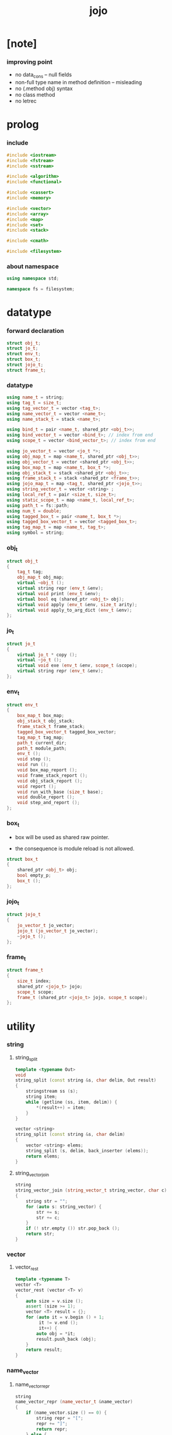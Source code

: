 #+property: tangle jojo.cpp
#+title: jojo

* [note]

*** improving point

    - no data_cons -- null fields
    - non-full type name in method definition -- misleading
    - no (.method obj) syntax
    - no class method
    - no letrec

* prolog

*** include

    #+begin_src cpp
    #include <iostream>
    #include <fstream>
    #include <sstream>

    #include <algorithm>
    #include <functional>

    #include <cassert>
    #include <memory>

    #include <vector>
    #include <array>
    #include <map>
    #include <set>
    #include <stack>

    #include <cmath>

    #include <filesystem>
    #+end_src

*** about namespace

    #+begin_src cpp
    using namespace std;

    namespace fs = filesystem;
    #+end_src

* datatype

*** forward declaration

    #+begin_src cpp
    struct obj_t;
    struct jo_t;
    struct env_t;
    struct box_t;
    struct jojo_t;
    struct frame_t;
    #+end_src

*** datatype

    #+begin_src cpp
    using name_t = string;
    using tag_t = size_t;
    using tag_vector_t = vector <tag_t>;
    using name_vector_t = vector <name_t>;
    using name_stack_t = stack <name_t>;

    using bind_t = pair <name_t, shared_ptr <obj_t>>;
    using bind_vector_t = vector <bind_t>; // index from end
    using scope_t = vector <bind_vector_t>; // index from end

    using jo_vector_t = vector <jo_t *>;
    using obj_map_t = map <name_t, shared_ptr <obj_t>>;
    using obj_vector_t = vector <shared_ptr <obj_t>>;
    using box_map_t = map <name_t, box_t *>;
    using obj_stack_t = stack <shared_ptr <obj_t>>;
    using frame_stack_t = stack <shared_ptr <frame_t>>;
    using jojo_map_t = map <tag_t, shared_ptr <jojo_t>>;
    using string_vector_t = vector <string> ;
    using local_ref_t = pair <size_t, size_t>;
    using static_scope_t = map <name_t, local_ref_t>;
    using path_t = fs::path;
    using num_t = double;
    using tagged_box_t = pair <name_t, box_t *>;
    using tagged_box_vector_t = vector <tagged_box_t>;
    using tag_map_t = map <name_t, tag_t>;
    using symbol = string;
    #+end_src

*** obj_t

    #+begin_src cpp
    struct obj_t
    {
        tag_t tag;
        obj_map_t obj_map;
        virtual ~obj_t ();
        virtual string repr (env_t &env);
        virtual void print (env_t &env);
        virtual bool eq (shared_ptr <obj_t> obj);
        virtual void apply (env_t &env, size_t arity);
        virtual void apply_to_arg_dict (env_t &env);
    };
    #+end_src

*** jo_t

    #+begin_src cpp
    struct jo_t
    {
        virtual jo_t * copy ();
        virtual ~jo_t ();
        virtual void exe (env_t &env, scope_t &scope);
        virtual string repr (env_t &env);
    };
    #+end_src

*** env_t

    #+begin_src cpp
    struct env_t
    {
        box_map_t box_map;
        obj_stack_t obj_stack;
        frame_stack_t frame_stack;
        tagged_box_vector_t tagged_box_vector;
        tag_map_t tag_map;
        path_t current_dir;
        path_t module_path;
        env_t ();
        void step ();
        void run ();
        void box_map_report ();
        void frame_stack_report ();
        void obj_stack_report ();
        void report ();
        void run_with_base (size_t base);
        void double_report ();
        void step_and_report ();
    };
    #+end_src

*** box_t

    - box will be used as shared raw pointer.

    - the consequence is module reload is not allowed.

    #+begin_src cpp
    struct box_t
    {
        shared_ptr <obj_t> obj;
        bool empty_p;
        box_t ();
    };
    #+end_src

*** jojo_t

    #+begin_src cpp
    struct jojo_t
    {
        jo_vector_t jo_vector;
        jojo_t (jo_vector_t jo_vector);
        ~jojo_t ();
    };
    #+end_src

*** frame_t

    #+begin_src cpp
    struct frame_t
    {
        size_t index;
        shared_ptr <jojo_t> jojo;
        scope_t scope;
        frame_t (shared_ptr <jojo_t> jojo, scope_t scope);
    };
    #+end_src

* utility

*** string

***** string_split

      #+begin_src cpp
      template <typename Out>
      void
      string_split (const string &s, char delim, Out result)
      {
          stringstream ss (s);
          string item;
          while (getline (ss, item, delim)) {
              *(result++) = item;
          }
      }

      vector <string>
      string_split (const string &s, char delim)
      {
          vector <string> elems;
          string_split (s, delim, back_inserter (elems));
          return elems;
      }
      #+end_src

***** string_vector_join

      #+begin_src cpp
      string
      string_vector_join (string_vector_t string_vector, char c)
      {
          string str = "";
          for (auto s: string_vector) {
              str += s;
              str += c;
          }
          if (! str.empty ()) str.pop_back ();
          return str;
      }
      #+end_src

*** vector

***** vector_rest

      #+begin_src cpp
      template <typename T>
      vector <T>
      vector_rest (vector <T> v)
      {
          auto size = v.size ();
          assert (size >= 1);
          vector <T> result = {};
          for (auto it = v.begin () + 1;
               it != v.end ();
               it++) {
              auto obj = *it;
              result.push_back (obj);
          }
          return result;
      }
      #+end_src

*** name_vector

***** name_vector_repr

      #+begin_src cpp
      string
      name_vector_repr (name_vector_t &name_vector)
      {
          if (name_vector.size () == 0) {
              string repr = "[";
              repr += "]";
              return repr;
          } else {
              string repr = "[";
              for (auto name: name_vector) {
                  repr += name;
                  repr += " ";
              }
              if (! repr.empty ()) repr.pop_back ();
              repr += "]";
              return repr;
          }
      }
      #+end_src

*** bind

***** bind_eq

      #+begin_src cpp
      bool
      bind_eq (
          bind_t &lhs,
          bind_t &rhs)
      {
          if (lhs.first != rhs.first) return false;
          return lhs.second->eq (rhs.second);
      }
      #+end_src

*** bind_vector

***** bind_vector_repr

      #+begin_src cpp
      string
      bind_vector_repr (
          env_t &env,
          bind_vector_t bind_vector)
      {
          string repr = "";
          for (auto it = bind_vector.rbegin ();
               it != bind_vector.rend ();
               it++) {
              repr += "(";
              repr += to_string (distance (bind_vector.rbegin (), it));
              repr += " ";
              repr += it->first;
              repr += " = ";
              auto obj = it->second;
              if (obj == nullptr) {
                  repr += "_";
              } else {
                  repr += obj->repr (env);
              }
              repr += ") ";
          }
          return repr;
      }
      #+end_src

***** number_of_obj_in_bind_vector

      #+begin_src cpp
      size_t
      number_of_obj_in_bind_vector (bind_vector_t &bind_vector)
      {
          size_t sum = 0;
          auto begin = bind_vector.begin ();
          auto end = bind_vector.end ();
          for (auto it = begin; it != end; it++)
              if (it->second)
                  sum++;
          return sum;
      }
      #+end_src

***** bind_vector_insert_obj

      #+begin_src cpp
      void
      bind_vector_insert_obj (
          env_t &env,
          bind_vector_t &bind_vector,
          shared_ptr <obj_t> obj)
      {
          auto begin = bind_vector.rbegin ();
          auto end = bind_vector.rend ();
          for (auto it = begin; it != end; it++) {
              if (it->second == nullptr) {
                  it->second = obj;
                  return;
              }
          }
          cout << "- fatal error : bind_vector_insert_obj" << "\n";
          cout << "  the bind_vector is filled" << "\n";
          exit (1);
      }
      #+end_src

***** bind_vector_merge_obj_vector

      #+begin_src cpp
      bind_vector_t
      bind_vector_merge_obj_vector (
          env_t &env,
          bind_vector_t &old_bind_vector,
          obj_vector_t &obj_vector)
      {
          auto bind_vector = old_bind_vector;
          for (auto obj: obj_vector)
              bind_vector_insert_obj (env, bind_vector, obj);
          return bind_vector;
      }
      #+end_src

***** bind_vector_insert_obj_with_name

      #+begin_src cpp
      void
      bind_vector_insert_obj_with_name (
          env_t &env,
          bind_vector_t &bind_vector,
          shared_ptr <obj_t> obj,
          name_t name)
      {
          auto begin = bind_vector.rbegin ();
          auto end = bind_vector.rend ();
          for (auto it = begin; it != end; it++) {
              if (it->first == name) {
                  it->second = obj;
                  return;
              }
          }
          cout << "- fatal error : bind_vector_insert_obj_with_name" << "\n";
          cout << "  name not found in the bind_vector" << "\n";
          cout << "  name : " << name << "\n";
          cout << "  bind_vector : "
               << bind_vector_repr (env, bind_vector) << "\n";
          exit (1);
      }
      #+end_src

***** bind_vector_merge_obj_map

      #+begin_src cpp
      bind_vector_t
      bind_vector_merge_obj_map (
          env_t &env,
          bind_vector_t &old_bind_vector,
          obj_map_t &obj_map)
      {
          auto bind_vector = old_bind_vector;
          for (auto &kv: obj_map) {
              auto name = kv.first;
              auto obj = kv.second;
              bind_vector_insert_obj_with_name (
                  env,
                  bind_vector,
                  obj,
                  name);
          }
          return bind_vector;
      }
      #+end_src

***** bind_vector_from_name_vector

      #+begin_src cpp
      bind_vector_t
      bind_vector_from_name_vector (name_vector_t &name_vector)
      {
          auto bind_vector = bind_vector_t ();
          auto begin = name_vector.rbegin ();
          auto end = name_vector.rend ();
          for (auto it = begin; it != end; it++)
              bind_vector.push_back (make_pair (*it, nullptr));
          return bind_vector;
      }
      #+end_src

***** bind_vector_eq

      #+begin_src cpp
      bool
      bind_vector_eq (
          bind_vector_t &lhs,
          bind_vector_t &rhs)
      {
          if (lhs.size () != rhs.size ()) return false;
          auto size = lhs.size ();
          size_t index = 0;
          while (index < size) {
              if (! bind_eq (lhs [index], rhs [index]))
                  return false;
              index++;
          }
          return true;
      }
      #+end_src

*** obj_vector

***** pick_up_obj_vector

      #+begin_src cpp
      obj_vector_t
      pick_up_obj_vector (env_t &env, size_t counter)
      {
          auto obj_vector = obj_vector_t ();
          while (counter > 0) {
              counter--;
              auto obj = env.obj_stack.top ();
              obj_vector.push_back (obj);
              env.obj_stack.pop ();
          }
          reverse (obj_vector.begin (),
                   obj_vector.end ());
          return obj_vector;
      }
      #+end_src

*** scope

***** scope_eq

      #+begin_src cpp
      bool
      scope_eq (
          scope_t &lhs,
          scope_t &rhs)
      {
          if (lhs.size () != rhs.size ()) return false;
          auto size = lhs.size ();
          size_t index = 0;
          while (index < size) {
              if (! bind_vector_eq (lhs [index], rhs [index]))
                  return false;
              index++;
          }
          return true;
      }
      #+end_src

***** scope_extend

      #+begin_src cpp
      scope_t
      scope_extend (
          scope_t old_scope,
          bind_vector_t bind_vector)
      {
          auto scope = old_scope;
          scope.push_back (bind_vector);
          return scope;
      }
      #+end_src

***** scope_repr

      #+begin_src cpp
      string
      scope_repr (env_t &env, scope_t scope)
      {
          string repr = "";
          repr += "  - [";
          repr += to_string (scope.size ());
          repr += "] ";
          repr += "scope - ";
          repr += "\n";
          for (auto it = scope.rbegin ();
               it != scope.rend ();
               it++) {
              repr += "    ";
              repr += to_string (distance (scope.rbegin (), it));
              repr += " ";
              repr += bind_vector_repr (env, *it);
              repr += "\n";
          }
          return repr;
      }
      #+end_src

*** obj_map

***** obj_map_eq

      #+begin_src cpp
      bool
      obj_map_eq (obj_map_t &lhs, obj_map_t &rhs)
      {
          if (lhs.size () != rhs.size ()) return false;
          for (auto &kv: lhs) {
              auto name = kv.first;
              auto it = rhs.find (name);
              if (it == rhs.end ()) return false;
              if (! kv.second->eq (it->second)) return false;
          }
          return true;
      }
      #+end_src

***** obj_map_repr

      #+begin_src cpp
      string
      obj_map_repr (env_t &env, obj_map_t &obj_map)
      {
          string repr = "";
          for (auto &kv: obj_map) {
              auto name = kv.first;
              repr += name;
              repr += " = ";
              auto obj = kv.second;
              repr += obj->repr (env);
              repr += " ";
          }
          if (! repr.empty ()) repr.pop_back ();
          return repr;
      }
      #+end_src

***** name_vector_obj_map_lack

      #+begin_src cpp
      name_vector_t
      name_vector_obj_map_lack (
          name_vector_t &old_name_vector,
          obj_map_t &obj_map)
      {
          auto name_vector = name_vector_t ();
          for (auto name: old_name_vector) {
              auto it = obj_map.find (name);
              // not found == lack
              if (it == obj_map.end ())
                  name_vector.push_back (name);
          }
          return name_vector;
      }
      #+end_src

***** name_vector_obj_map_arity_lack

      #+begin_src cpp
      name_vector_t
      name_vector_obj_map_arity_lack (
          name_vector_t &old_name_vector,
          obj_map_t &obj_map,
          size_t arity)
      {
          auto name_vector = name_vector_obj_map_lack
              (old_name_vector, obj_map);
          auto lack = name_vector.size ();
          auto counter = lack - arity;
          while (counter > 0) {
              counter--;
              name_vector.pop_back ();
          }
          return name_vector;
      }
      #+end_src

***** pick_up_obj_map_and_merge

      #+begin_src cpp
      obj_map_t
      pick_up_obj_map_and_merge (
          env_t &env,
          name_vector_t &lack_name_vector,
          obj_map_t &old_obj_map)
      {
          auto obj_map = old_obj_map;
          auto begin = lack_name_vector.rbegin ();
          auto end = lack_name_vector.rend ();
          for (auto it = begin; it != end; it++) {
              name_t name = *it;
              auto obj = env.obj_stack.top ();
              env.obj_stack.pop ();
              obj_map [name] = obj;
          }
          return obj_map;
      }
      #+end_src

***** name_vector_and_obj_map_repr

      #+begin_src cpp
      string
      name_vector_and_obj_map_repr (
          env_t &env,
          name_vector_t &name_vector,
          obj_map_t &obj_map)
      {
          string repr = "";
          for (auto &name: name_vector) {
              auto it = obj_map.find (name);
              if (it == obj_map.end ()) {
                  repr += name;
                  repr += " = _ ";
              }
          }
          for (auto &kv: obj_map) {
              auto name = kv.first;
              repr += name;
              repr += " = ";
              auto obj = kv.second;
              repr += obj->repr (env);
              repr += " ";
          }
          if (! repr.empty ()) repr.pop_back ();
          return repr;
      }
      #+end_src

***** obj_map_merge

      #+begin_src cpp
      obj_map_t
      obj_map_merge (
          env_t &env,
          obj_map_t &ante,
          obj_map_t &succ)
      {
          auto obj_map = obj_map_t ();
          for (auto &kv: ante) {
              auto name = kv.first;
              auto obj = kv.second;
              obj_map [name] = obj;
          }
          for (auto &kv: succ) {
              auto name = kv.first;
              auto obj = kv.second;
              obj_map [name] = obj;
          }
          return obj_map;
      }
      #+end_src

*** name

***** name_t2c

      #+begin_src cpp
      name_t
      name_t2c (name_t type_name)
      {
          auto name = type_name;
          auto size = name.size ();
          assert (size > 2);
          assert (name [size - 1] == 't');
          assert (name [size - 2] == '-');
          name.pop_back ();
          name += 'c';
          return name;
      }
      #+end_src

***** name_t2p

      #+begin_src cpp
      name_t
      name_t2p (name_t type_name)
      {
          auto name = type_name;
          auto size = name.size ();
          assert (size > 2);
          assert (name [size - 1] == 't');
          assert (name [size - 2] == '-');
          name.pop_back ();
          name += 'p';
          return name;
      }
      #+end_src

***** name_c2t

      #+begin_src cpp
      name_t
      name_c2t (name_t data_name)
      {
          auto name = data_name;
          auto size = name.size ();
          assert (size > 2);
          assert (name [size - 1] == 'c');
          assert (name [size - 2] == '-');
          name.pop_back ();
          name += 't';
          return name;
      }
      #+end_src

***** name_p2t

      #+begin_src cpp
      name_t
      name_p2t (name_t pred_name)
      {
          auto name = pred_name;
          auto size = name.size ();
          assert (size > 2);
          assert (name [size - 1] == 'p');
          assert (name [size - 2] == '-');
          name.pop_back ();
          name += 't';
          return name;
      }
      #+end_src

*** frame

***** new_frame_from_jojo

      #+begin_src cpp
      shared_ptr <frame_t>
      new_frame_from_jojo (shared_ptr <jojo_t> jojo)
      {
          return make_shared <frame_t>
              (jojo, scope_t ());
      }
      #+end_src

***** new_frame_from_jo_vector

      #+begin_src cpp
      shared_ptr <frame_t>
      new_frame_from_jo_vector (jo_vector_t jo_vector)
      {
          auto jojo = make_shared <jojo_t> (jo_vector);
          return make_shared <frame_t>
              (jojo, scope_t ());
      }
      #+end_src

*** local_ref

***** static_scope_extend

      #+begin_src cpp
      static_scope_t
      static_scope_extend (
          static_scope_t &old_static_scope,
          name_vector_t &name_vector)
      {
          auto static_scope = static_scope_t ();
          for (auto &kv: old_static_scope) {
              auto name = kv.first;
              auto old_local_ref = kv.second;
              auto local_ref = local_ref_t ();
              local_ref.first = old_local_ref.first + 1;
              local_ref.second = old_local_ref.second;
              static_scope [name] = local_ref;
          }
          size_t index = 0;
          auto size = name_vector.size ();
          while (index < size) {
              auto name = name_vector [index];
              auto local_ref = local_ref_t ();
              local_ref.first = 0;
              local_ref.second = index;
              static_scope [name] = local_ref;
              index++;
          }
          return static_scope;
      }
      #+end_src

*** assert

***** assert_pop_eq

      #+begin_src cpp
      void
      assert_pop_eq (env_t &env, shared_ptr <obj_t> obj)
      {
          auto that = env.obj_stack.top ();
          assert (obj->eq (that));
          env.obj_stack.pop ();
      }
      #+end_src

***** assert_tos_eq

      #+begin_src cpp
      void
      assert_tos_eq (env_t &env, shared_ptr <obj_t> obj)
      {
          auto that = env.obj_stack.top ();
          assert (obj->eq (that));
      }
      #+end_src

***** assert_stack_size

      #+begin_src cpp
      void
      assert_stack_size (env_t &env, size_t size)
      {
          assert (env.obj_stack.size () == size);
      }
      #+end_src

*** num

***** s2n

      #+begin_src cpp
      num_t s2n (string s)
      {
          return stod (s);
      }
      #+end_src

* obj

*** obj_t::~obj_t

    #+begin_src cpp
    obj_t::~obj_t ()
    {
        // all classes that will be derived from
        // should have a virtual or protected destructor,
        // otherwise deleting an instance via a pointer
        // to a base class results in undefined behavior.
    }
    #+end_src

*** obj_t::repr

    #+begin_src cpp
    name_t
    name_of_tag (env_t &env, tag_t tag);

    string
    obj_t::repr (env_t &env)
    {
        return "#<" + name_of_tag (env, this->tag) + ">";
    }
    #+end_src

*** obj_t::print

    #+begin_src cpp
    void
    obj_t::print (env_t &env)
    {
        cout << this->repr (env) << flush;
    }
    #+end_src

*** obj_t::eq

    #+begin_src cpp
    bool
    obj_t::eq (shared_ptr <obj_t> obj)
    {
        if (this->tag != obj->tag) {
            return false;
        } else {
            cout << "- fatal error : obj_t::eq" << "\n";
            cout << "  eq is not implemented for  : ";
            cout << obj->tag << "\n";
            exit (1);
        }
    }
    #+end_src

*** obj_t::apply

    #+begin_src cpp
    void
    obj_t::apply (env_t &env, size_t arity)
    {
        cout << "- fatal error : obj_t::apply" << "\n";
        cout << "  applying non applicable object" << "\n";
        cout << "  tag : " << name_of_tag (env, this->tag) << "\n";
        cout << "  obj : " << this->repr (env) << "\n";
        exit (1);
    }
    #+end_src

*** obj_t::apply_to_arg_dict

    #+begin_src cpp
    void
    obj_t::apply_to_arg_dict (env_t &env)
    {
        cout << "- fatal error : obj_t::apply_to_arg_dict" << "\n";
        cout << "  applying non applicable object" << "\n";
        cout << "  tag : " << name_of_tag (env, this->tag) << "\n";
        cout << "  obj : " << this->repr (env) << "\n";
        exit (1);
    }
    #+end_src

*** define

    #+begin_src cpp
    box_t *
    boxing (env_t &env, name_t name);

    void
    define (
        env_t &env,
        name_t name,
        shared_ptr <obj_t> obj)
    {
        auto box = boxing (env, name);
        box->obj = obj;
        box->empty_p = false;
    }
    #+end_src

*** obj_eq

    #+begin_src cpp
    bool
    obj_eq (
        shared_ptr <obj_t> &lhs,
        shared_ptr <obj_t> &rhs)
    {
        return lhs->eq (rhs);
    }
    #+end_src

*** find_obj_from_name

    #+begin_src cpp
    shared_ptr <obj_t>
    find_obj_from_name (env_t &env, name_t name)
    {
        auto string_vector = string_split (name, '.');
        assert (string_vector.size () > 0);
        auto first_name = string_vector [0];
        auto it = env.box_map.find (first_name);
        if (it != env.box_map.end ()) {
            auto box = it->second;
            auto obj = box->obj;
            for (auto sub_name: vector_rest (string_vector)) {
                auto it = obj->obj_map.find (sub_name);
                if (it != obj->obj_map.end ()) {
                    obj = it->second;
                } else {
                    return nullptr;
                }
            }
            return obj;
        } else {
            return nullptr;
        }
    }
    #+end_src

* jo

*** jo_t::copy

    #+begin_src cpp
    jo_t *
    jo_t::copy ()
    {
        cout << "- fatal error : jo_t::copy unknown jo" << "\n";
        exit (1);
    }
    #+end_src

*** jo_t::~jo_t

    #+begin_src cpp
    jo_t::~jo_t ()
    {
        // all classes that will be derived from
        // should have a virtual or protected destructor,
        // otherwise deleting an instance via a pointer
        // to a base class results in undefined behavior.
    }
    #+end_src

*** jo_t::exe

    #+begin_src cpp
    void
    jo_t::exe (env_t &env, scope_t &scope)
    {
        cout << "- fatal error : unknown jo" << "\n";
        exit (1);
    }
    #+end_src

*** jo_t::repr

    #+begin_src cpp
    string
    jo_t::repr (env_t &env)
    {
        return "#<unknown-jo>";
    }
    #+end_src

* env

*** box

***** box_t::box_t

      #+begin_src cpp
      box_t::box_t ()
      {
          this->empty_p = true;
      }
      #+end_src

***** boxing

      #+begin_src cpp
      box_t *
      boxing (env_t &env, name_t name)
      {
          auto it = env.box_map.find (name);
          if (it != env.box_map.end ()) {
              auto box = it->second;
              return box;
          } else {
              auto box = new box_t ();
              env.box_map [name] = box;
              return box;
          }
      }
      #+end_src

***** name_of_box

      #+begin_src cpp
      name_t
      name_of_box (env_t &env, box_t *box)
      {
          for (auto &kv: env.box_map) {
              auto name = kv.first;
              if (kv.second == box) {
                  return name;
              }
          }
          return "#non-name";
      }
      #+end_src

*** jojo

***** jojo_t::jojo_t

      #+begin_src cpp
      jojo_t::
      jojo_t (jo_vector_t jo_vector)
      {
          this->jo_vector = jo_vector;
      }
      #+end_src

***** jojo_t::~jojo_t

      #+begin_src cpp
      jojo_t::
      ~jojo_t ()
      {
          for (jo_t *jo_ptr: this->jo_vector)
              delete jo_ptr;
      }
      #+end_src

***** jojo_append

      #+begin_src cpp
      shared_ptr <jojo_t>
      jojo_append (
          shared_ptr <jojo_t> ante,
          shared_ptr <jojo_t> succ)
      {
          auto jo_vector = jo_vector_t ();
          for (auto x: ante->jo_vector) jo_vector.push_back (x->copy ());
          for (auto x: succ->jo_vector) jo_vector.push_back (x->copy ());
          return make_shared <jojo_t> (jo_vector);
      }
      #+end_src

***** jojo_repr

      #+begin_src cpp
      string
      jojo_repr (
          env_t &env,
          shared_ptr <jojo_t> jojo)
      {
          assert (jojo->jo_vector.size () != 0);
          string repr = "";
          for (auto &jo: jojo->jo_vector) {
              repr += jo->repr (env);
              repr += " ";
          }
          repr.pop_back ();
          return repr;
      }
      #+end_src

*** frame

***** frame_t::frame_t

      #+begin_src cpp
      frame_t::
      frame_t (
          shared_ptr <jojo_t> jojo,
          scope_t scope)
      {
          this->index = 0;
          this->jojo = jojo;
          this->scope = scope;
      }
      #+end_src

***** jojo_print

      #+begin_src cpp
      void
      jojo_print (env_t &env, shared_ptr <jojo_t> jojo)
      {
          for (auto &jo: jojo->jo_vector) {
              cout << jo->repr (env) << " ";
          }
      }
      #+end_src

***** jojo_print_with_index

      #+begin_src cpp
      void
      jojo_print_with_index (
          env_t &env,
          shared_ptr <jojo_t> jojo,
          size_t index)
      {
          for (auto it = jojo->jo_vector.begin ();
               it != jojo->jo_vector.end ();
               it++) {
              size_t it_index = it - jojo->jo_vector.begin ();
              jo_t *jo = *it;
              if (index == it_index) {
                  cout << "->> " << jo->repr (env) << " ";
              } else {
                  cout << jo->repr (env) << " ";
              }
          }
      }
      #+end_src

***** frame_report

      #+begin_src cpp
      void
      frame_report (env_t &env, shared_ptr <frame_t> frame)
      {
          cout << "  - [" << frame->index+1
               << "/" << frame->jojo->jo_vector.size ()
               << "] ";
          jojo_print_with_index (env, frame->jojo, frame->index);
          cout << "\n";
          cout << scope_repr (env, frame->scope);
      }
      #+end_src

*** tag

***** tag_name_p

      #+begin_src cpp
      bool
      tag_name_p (name_t name)
      {
          auto size = name.size ();
          if (size < 3) return false;
          if (name [size - 1] != 't') return false;
          if (name [size - 2] != '-') return false;
          return true;
      }
      #+end_src

***** tagging

      #+begin_src cpp
      tag_t
      tagging (env_t &env, name_t name)
      {
          assert (tag_name_p (name));
          auto it = env.tag_map.find (name);
          if (it != env.tag_map.end ()) {
              auto tag = it->second;
              return tag;
          } else {
              auto tag = env.tagged_box_vector.size ();
              env.tag_map [name] = tag;
              auto box = boxing (env, name);
              env.tagged_box_vector.push_back (make_pair (name, box));
              return tag;
          }
      }
      #+end_src

***** box_of_tag

      #+begin_src cpp
      box_t *
      box_of_tag (env_t &env, tag_t tag)
      {
          if (tag >= env.tagged_box_vector.size ()) {
              cout << "- fatal error : box_of_tag" << "\n"
                   << "  unknown tag : " << tag << "\n";
              exit (1);
          } else {
              return env.tagged_box_vector [tag] .second;
          }
      }
      #+end_src

***** name_of_tag

      #+begin_src cpp
      name_t
      name_of_tag (env_t &env, tag_t tag)
      {
          if (tag >= env.tagged_box_vector.size ()) {
              return "#<unknown-tag:" + to_string (tag) + ">";
          } else {
              return env.tagged_box_vector [tag] .first;
          }
      }
      #+end_src

***** null_tagged_box

      #+begin_src cpp
      tagged_box_t null_tagged_box = make_pair ("", nullptr);
      #+end_src

***** make_tagged_box_vector

      #+begin_src cpp
      tagged_box_vector_t
      make_tagged_box_vector ()
      {
          auto tagged_box_vector = tagged_box_vector_t (64, null_tagged_box);
          return tagged_box_vector;
      }
      #+end_src

***** preserved_tag

      #+begin_src cpp
      void
      define_type (env_t &env, name_t name);

      void
      preserve_tag (env_t &env, tag_t tag, name_t name)
      {
          env.tag_map [name] = tag;
          auto box = boxing (env, name);
          env.tagged_box_vector [tag] = make_pair (name, box);
          define_type (env, name);
      }
      #+end_src

***** about preserved tags

      #+begin_src cpp
      tag_t closure_tag      = 0;
      tag_t type_tag         = 1;
      tag_t true_tag         = 2;
      tag_t false_tag        = 3;
      tag_t data_cons_tag    = 4;
      tag_t prim_tag         = 5;
      tag_t num_tag          = 6;
      tag_t str_tag          = 7;
      tag_t null_tag         = 8;
      tag_t cons_tag         = 9;
      tag_t vect_tag         = 10;
      tag_t dict_tag         = 11;
      tag_t module_tag       = 12;
      tag_t keyword_tag      = 13;
      tag_t macro_tag        = 14;
      tag_t top_keyword_tag  = 15;
      tag_t sym_tag          = 16;
      tag_t none_tag      = 17;
      tag_t some_tag         = 18;
      #+end_src

***** init_tagged_box_vector

      #+begin_src cpp
      void
      init_tagged_box_vector (env_t &env)
      {
          preserve_tag (env, closure_tag      , "closure-t");
          preserve_tag (env, type_tag         , "type-t");
          preserve_tag (env, true_tag         , "true-t");
          preserve_tag (env, false_tag        , "false-t");
          preserve_tag (env, data_cons_tag    , "data-cons-t");
          preserve_tag (env, prim_tag         , "prim-t");
          preserve_tag (env, num_tag          , "num-t");
          preserve_tag (env, str_tag          , "str-t");
          preserve_tag (env, null_tag         , "null-t");
          preserve_tag (env, cons_tag         , "cons-t");
          preserve_tag (env, vect_tag         , "vect-t");
          preserve_tag (env, dict_tag         , "dict-t");
          preserve_tag (env, module_tag       , "module-t");
          preserve_tag (env, keyword_tag      , "keyword-t");
          preserve_tag (env, macro_tag        , "macro-t");
          preserve_tag (env, top_keyword_tag  , "top-keyword-t");
          preserve_tag (env, sym_tag          , "sym-t");
          preserve_tag (env, none_tag         , "none-t");
          preserve_tag (env, some_tag         , "some-t");
      }
      #+end_src

*** env_t::env_t

    #+begin_src cpp
    env_t::env_t ()
    {
       this->current_dir = fs::current_path ();
       this->tagged_box_vector = make_tagged_box_vector ();
       auto &env = *this;
       init_tagged_box_vector (env);
    }
    #+end_src

*** env_t::step

    #+begin_src cpp
    void
    env_t::step ()
    {
        auto frame = this->frame_stack.top ();
        size_t size = frame->jojo->jo_vector.size ();
        // it is assumed that jojo in frame are not empty
        assert (size != 0);
        size_t index = frame->index;
        frame->index++;
        // handle proper tail call
        if (index+1 == size) this->frame_stack.pop ();
        // since the last frame might be drop,
        //   we pass last scope as an extra argument.
        frame->jojo->jo_vector[index]->exe (*this, frame->scope);
    }
    #+end_src

*** env_t::run

    #+begin_src cpp
    void
    env_t::run ()
    {
        while (!this->frame_stack.empty ()) {
            this->step ();
        }
    }
    #+end_src

*** env_t::box_map_report

    #+begin_src cpp
    void
    env_t::box_map_report ()
    {
        auto &env = *this;
        cout << "- [" << env.box_map.size () << "] "
             << "box_map - " << "\n";
        for (auto &kv: env.box_map) {
            cout << "  " << kv.first << " = ";
            auto box = kv.second;
            if (box->empty_p) {
                cout << "_";
            } else {
                cout << box->obj->repr (env);
            }
            cout << "\n";
        }
    }
    #+end_src

*** env_t::frame_stack_report

    #+begin_src cpp
    void
    env_t::frame_stack_report ()
    {
        auto &env = *this;
        cout << "- [" << env.frame_stack.size () << "] "
             << "frame_stack - " << "\n";
        frame_stack_t frame_stack = env.frame_stack;
        while (! frame_stack.empty ()) {
           auto frame = frame_stack.top ();
           frame_report (env, frame);
           frame_stack.pop ();
        }
    }
    #+end_src

*** env_t::obj_stack_report

    #+begin_src cpp
    void
    env_t::obj_stack_report ()
    {
        auto &env = *this;
        cout << "- [" << env.obj_stack.size () << "] "
             << "obj_stack - " << "\n";
        auto obj_stack = env.obj_stack;
        while (! obj_stack.empty ()) {
            auto obj = obj_stack.top ();
            cout << "  ";
            cout << obj->repr (env);
            cout << "\n";
            obj_stack.pop ();
        }
    }
    #+end_src

*** env_t::report

    #+begin_src cpp
    void
    env_t::report ()
    {
        this->box_map_report ();
        this->frame_stack_report ();
        this->obj_stack_report ();
    }
    #+end_src

*** env_t::run_with_base

    #+begin_src cpp
    void
    env_t::run_with_base (size_t base)
    {
        while (this->frame_stack.size () > base) {
            this->step ();
        }
    }
    #+end_src

*** env_t::double_report

    #+begin_src cpp
    void
    env_t::double_report ()
    {
        this->report ();
        this->run ();
        this->report ();
    }
    #+end_src

*** env_t::step_and_report

    #+begin_src cpp
    void
    env_t::step_and_report ()
    {
        this->step ();
        this->report ();
    }
    #+end_src

* closure

*** closure_o

    #+begin_src cpp
    struct closure_o: obj_t
    {
        name_vector_t name_vector;
        shared_ptr <jojo_t> jojo;
        bind_vector_t bind_vector;
        scope_t scope;
        closure_o (name_vector_t name_vector,
                   shared_ptr <jojo_t> jojo,
                   bind_vector_t bind_vector,
                   scope_t scope);
        bool eq (shared_ptr <obj_t> obj);
        void apply (env_t &env, size_t arity);
        void apply_to_arg_dict (env_t &env);
        string repr (env_t &env);
    };
    #+end_src

*** closure_o::closure_o

    #+begin_src cpp
    closure_o::
    closure_o (
        name_vector_t name_vector,
        shared_ptr <jojo_t> jojo,
        bind_vector_t bind_vector,
        scope_t scope)
    {
        this->tag = closure_tag;
        this->name_vector = name_vector;
        this->jojo = jojo;
        this->bind_vector = bind_vector;
        this->scope = scope;
    }
    #+end_src

*** make_closure

    #+begin_src cpp
    shared_ptr <closure_o>
    make_closure (
        name_vector_t name_vector,
        shared_ptr <jojo_t> jojo,
        bind_vector_t bind_vector,
        scope_t scope)
    {
        return make_shared <closure_o> (
            name_vector,
            jojo,
            bind_vector,
            scope);
    }
    #+end_src

*** closure_o::apply

    #+begin_src cpp
    void
    closure_o::apply (env_t &env, size_t arity)
    {
        auto size = this->name_vector.size ();
        auto have = number_of_obj_in_bind_vector (this->bind_vector);
        auto lack = size - have;
        if (arity > lack) {
            cout << "- fatal error : closure_o::apply" << "\n";
            cout << "  over-arity apply" << "\n";
            cout << "  arity > lack" << "\n";
            cout << "  arity : " << arity << "\n";
            cout << "  lack : " << lack << "\n";
            cout << "  closure : " << this->repr (env) <<  "\n";
            exit (1);
        }
        auto obj_vector = pick_up_obj_vector (env, arity);
        auto bind_vector = bind_vector_merge_obj_vector (
            env, this->bind_vector, obj_vector);
        if (lack == arity) {
            auto scope = scope_extend (
                this->scope, bind_vector);
            auto frame = make_shared <frame_t> (
                this->jojo, scope);
            env.frame_stack.push (frame);
        } else {
            assert (arity < lack);
            auto closure = make_closure (
                this->name_vector,
                this->jojo,
                bind_vector,
                this->scope);
            env.obj_stack.push (closure);
        }
    }
    #+end_src

*** closure_o::eq

    #+begin_src cpp
    bool
    closure_o::eq (shared_ptr <obj_t> obj)
    {
        // raw pointers must be eq first
        if (this != obj.get ()) {
            return false;
        }
        auto that = static_pointer_cast <closure_o> (obj);
        if (scope_eq (this->scope, that->scope)) {
            return false;
        }
        if (bind_vector_eq (
                this->bind_vector,
                that->bind_vector)) {
            return false;
        } else {
            return true;
        }
    }
    #+end_src

*** closure_p

    #+begin_src cpp
    bool
    closure_p (shared_ptr <obj_t> a)
    {
        return a->tag == closure_tag;
    }
    #+end_src

*** closure_o::repr

    #+begin_src cpp
    string
    closure_o::repr (env_t &env)
    {
        string repr = "(closure ";
        repr += name_vector_repr (this->name_vector);
        repr += " ";
        repr += jojo_repr (env, this->jojo);
        repr += "\n";
        auto scope = this->scope;
        scope.push_back (this->bind_vector);
        repr += scope_repr (env, scope);
        if (! repr.empty ()) repr.pop_back ();
        if (! repr.empty ()) repr.pop_back ();
        repr += ")";
        return repr;
    }
    #+end_src

* type

*** type_o

    #+begin_src cpp
    struct type_o: obj_t
    {
        tag_t tag_of_type;
        tag_vector_t super_tag_vector;
        type_o (
            tag_t tag_of_type,
            tag_vector_t super_tag_vector,
            obj_map_t obj_map);
        bool eq (shared_ptr <obj_t> obj);
        string repr (env_t &env);
    };
    #+end_src

*** type_o::type_o

    #+begin_src cpp
    type_o::type_o (
        tag_t tag_of_type,
        tag_vector_t super_tag_vector,
        obj_map_t obj_map)
    {
        this->tag = type_tag;
        this->tag_of_type = tag_of_type;
        this->super_tag_vector = super_tag_vector;
        this->obj_map = obj_map;
    }
    #+end_src

*** make_type

    #+begin_src cpp
    shared_ptr <type_o>
    make_type (
        tag_t tag_of_type,
        tag_vector_t super_tag_vector,
        obj_map_t obj_map)
    {
        return make_shared <type_o> (
            tag_of_type,
            super_tag_vector,
            obj_map);
    }
    #+end_src

*** as_type

    #+begin_src cpp
    shared_ptr <type_o>
    as_type (shared_ptr <obj_t> obj)
    {
        return static_pointer_cast <type_o> (obj);
    }
    #+end_src

*** type_o::repr

    #+begin_src cpp
    string
    type_o::repr (env_t &env)
    {
        return name_of_tag (env, this->tag_of_type);
    }
    #+end_src

*** type_o::eq

    #+begin_src cpp
    bool
    type_o::eq (shared_ptr <obj_t> obj)
    {
        if (this->tag != obj->tag) return false;
        auto that = as_type (obj);
        if (this->tag_of_type != that->tag_of_type) return false;
        return true;
    }
    #+end_src

*** find_type_from_prefix

    #+begin_src cpp
    shared_ptr <type_o>
    find_type_from_prefix (env_t &env, name_t prefix)
    {
        auto string_vector = string_split (prefix, '.');
        assert (string_vector.size () > 0);
        auto top = string_vector [0];
        auto it = env.box_map.find (top + "-t");
        if (it != env.box_map.end ()) {
            auto box = it->second;
            if (box->empty_p) return nullptr;
            auto obj = box->obj;
            if (obj->tag != type_tag) return nullptr;
            auto type = as_type (obj);
            auto begin = string_vector.begin () + 1;
            auto end = string_vector.end ();
            for (auto it = begin; it != end; it++) {
                auto field = *it;
                field += "-t";
                auto obj = type->obj_map [field];
                if (obj->tag != type_tag) return nullptr;
                type = as_type (obj);
            }
            return type;
        }
        return nullptr;
    }
    #+end_src

*** assign

    #+begin_src cpp
    void
    assign (
        env_t &env,
        name_t prefix,
        name_t name,
        shared_ptr <obj_t> obj)
    {
        if (prefix == "") {
            define (env, name, obj);
            return;
        }
        auto type = find_type_from_prefix (env, prefix);
        if (type) {
            type->obj_map [name] = obj;
        } else {
            cout << "- fatal error : assign fail" << "\n";
            cout << "  unknown prefix : " << prefix << "\n";
            exit (1);
        }
    }
    #+end_src

*** assign_type

    #+begin_src cpp
    void
    assign_type (
        env_t &env,
        name_t prefix,
        name_t type_name,
        tag_t tag_of_type,
        tag_vector_t super_tag_vector)
    {
        auto type = make_type (
            tag_of_type,
            super_tag_vector,
            obj_map_t ());
        auto box = box_of_tag (env, tag_of_type);
        box->obj = type;
        box->empty_p = false;
        assign (env, prefix, type_name, type);
    }
    #+end_src

*** define_type

    #+begin_src cpp
    void
    define_type (env_t &env, name_t name)
    {
        auto type_name = name;
        auto tag_of_type = tagging (env, name);
        assign_type (env, "", type_name, tag_of_type, {});
    }
    #+end_src

*** type_of

    #+begin_src cpp
    shared_ptr <type_o>
    type_of (env_t &env, shared_ptr <obj_t> obj)
    {
        auto box = box_of_tag (env, obj->tag);
        assert (! box->empty_p);
        return as_type (box->obj);
    }
    #+end_src

* data

*** data_o

    #+begin_src cpp
    struct data_o: obj_t, enable_shared_from_this <obj_t>
    {
        name_vector_t name_vector;
        data_o (
            tag_t tag,
            name_vector_t name_vector,
            obj_map_t obj_map);
        void apply (env_t &env, size_t arity);
        void apply_to_arg_dict (env_t &env);
        bool eq (shared_ptr <obj_t> obj);
        string repr (env_t &env);
    };
    #+end_src

*** data_o::data_o

    #+begin_src cpp
    data_o::
    data_o (
        tag_t tag,
        name_vector_t name_vector,
        obj_map_t obj_map)
    {
        this->tag = tag;
        this->name_vector = name_vector;
        this->obj_map = obj_map;
    }
    #+end_src

*** make_data

    #+begin_src cpp
    shared_ptr <data_o>
    make_data (
        tag_t tag,
        name_vector_t name_vector,
        obj_map_t obj_map)
    {
        return make_shared <data_o> (
            tag,
            name_vector,
            obj_map);
    }
    #+end_src

*** data_o::eq

    #+begin_src cpp
    bool
    data_o::eq (shared_ptr <obj_t> obj)
    {
        if (this->tag != obj->tag) return false;
        auto that = static_pointer_cast <data_o> (obj);
        return obj_map_eq (this->obj_map, that->obj_map);
    }
    #+end_src

*** data_o::repr

    #+begin_src cpp
    string
    sexp_repr (env_t &env, shared_ptr <obj_t> a);

    string
    data_o::repr (env_t &env)
    {
        if (this->tag == null_tag or
            this->tag == cons_tag)
        {
            return sexp_repr (env, shared_from_this ());
        } else if (this->obj_map.size () == 0) {
            string repr = "";
            repr += name_of_tag (env, this->tag);
            repr.pop_back ();
            repr.pop_back ();
            repr += "-c";
            return repr;
        } else {
            string repr = "(";
            repr += name_of_tag (env, this->tag);
            repr.pop_back ();
            repr.pop_back ();
            repr += "-c ";
            repr += obj_map_repr (env, this->obj_map);
            repr += ")";
            return repr;
        }
    }
    #+end_src

*** assign_data

    #+begin_src cpp
    void
    assign_data (
        env_t &env,
        name_t prefix,
        name_t data_name,
        tag_t tag_of_type,
        name_vector_t name_vector)
    {
        auto data = make_data (
            tag_of_type,
            name_vector,
            obj_map_t ());
        assign (env, prefix, data_name, data);
    }
    #+end_src

*** data_o::apply

    #+begin_src cpp
    void
    data_o::apply (env_t &env, size_t arity)
    {
        auto size = this->name_vector.size ();
        auto have = this->obj_map.size ();
        auto lack = size - have;
        auto lack_name_vector = name_vector_t ();
        if (lack == arity) {
            lack_name_vector = name_vector_obj_map_lack (
                this->name_vector, this->obj_map);
        } else if (arity < lack) {
            lack_name_vector = name_vector_obj_map_arity_lack (
                this->name_vector, this->obj_map, arity);
        } else {
            cout << "- fatal error : data_o::apply" << "\n";
            cout << "  over-arity apply" << "\n";
            cout << "  arity > lack" << "\n";
            cout << "  arity : " << arity << "\n";
            cout << "  lack : " << lack << "\n";
            exit (1);
        }
        auto obj_map = pick_up_obj_map_and_merge (
            env, lack_name_vector, this->obj_map);
        auto data = make_data (
            this->tag,
            this->name_vector,
            obj_map);
        env.obj_stack.push (data);
    }
    #+end_src

* bool

*** true_c

    #+begin_src cpp
    shared_ptr <data_o>
    true_c ()
    {
       return make_data (
           true_tag,
           name_vector_t (),
           obj_map_t ());
    }
    #+end_src

*** true_p

    #+begin_src cpp
    bool
    true_p (shared_ptr <obj_t> a)
    {
        return a->tag == true_tag;
    }
    #+end_src

*** false_c

    #+begin_src cpp
    shared_ptr <data_o>
    false_c ()
    {
       return make_data (
           false_tag,
           name_vector_t (),
           obj_map_t ());
    }
    #+end_src

*** false_p

    #+begin_src cpp
    bool
    false_p (shared_ptr <obj_t> a)
    {
        return a->tag == false_tag;
    }
    #+end_src

*** make_bool

    #+begin_src cpp
    shared_ptr <data_o>
    make_bool (bool b)
    {
        if (b) {
            return true_c ();
        } else {
            return false_c ();
        }
    }
    #+end_src

*** bool_p

    #+begin_src cpp
    bool
    bool_p (shared_ptr <obj_t> a)
    {
        return true_p (a)
            or false_p (a);
    }
    #+end_src

* prim

*** prim_fn

    #+begin_src cpp
    using prim_fn = function
        <void (env_t &, obj_map_t &)>;
    #+end_src

*** prim_o

    #+begin_src cpp
    struct prim_o: obj_t
    {
        name_vector_t name_vector;
        prim_fn fn;
        prim_o (
            name_vector_t name_vector,
            prim_fn fn,
            obj_map_t obj_map);
        bool eq (shared_ptr <obj_t> obj);
        void apply (env_t &env, size_t arity);
        void apply_to_arg_dict (env_t &env);
        string repr (env_t &env);
    };
    #+end_src

*** prim_o::prim_o

    #+begin_src cpp
    prim_o::prim_o (
        name_vector_t name_vector,
        prim_fn fn,
        obj_map_t obj_map)
    {
        this->tag = prim_tag;
        this->name_vector = name_vector;
        this->fn = fn;
        this->obj_map = obj_map;
    }
    #+end_src

*** make_prim

    #+begin_src cpp
    shared_ptr <prim_o>
    make_prim (
        name_vector_t name_vector,
        prim_fn fn,
        obj_map_t obj_map)
    {
        return make_shared <prim_o> (
            name_vector,
            fn,
            obj_map);
    }
    #+end_src

*** prim_p

    #+begin_src cpp
    bool
    prim_p (shared_ptr <obj_t> a)
    {
        return a->tag == prim_tag;
    }
    #+end_src

*** prim_o::repr

    #+begin_src cpp
    string
    prim_o::repr (env_t &env)
    {
        if (this->name_vector.size () == 0) {
            string repr = "(prim)";
            return repr;
        } else {
            string repr = "(prim ";
            repr += name_vector_and_obj_map_repr
                (env, this->name_vector, this->obj_map);
            repr += ")";
            return repr;
        }
    }
    #+end_src

*** prim_o::eq

    #+begin_src cpp
    bool prim_o::eq (shared_ptr <obj_t> obj)
    {
        if (this->tag != obj->tag) return false;
        auto that = static_pointer_cast <prim_o> (obj);
        if (this != obj.get ()) return false;
        return obj_map_eq (this->obj_map, that->obj_map);
    }
    #+end_src

*** prim_o::apply

    #+begin_src cpp
    void prim_o::apply (env_t &env, size_t arity)
    {
        auto size = this->name_vector.size ();
        auto have = this->obj_map.size ();
        auto lack = size - have;
        if (lack == arity) {
            auto lack_name_vector = name_vector_obj_map_lack (
                this->name_vector, this->obj_map);
            auto obj_map = pick_up_obj_map_and_merge (
                env, lack_name_vector, this->obj_map);
            this->fn (env, obj_map);
        } else if (arity < lack) {
            auto lack_name_vector = name_vector_obj_map_arity_lack (
                this->name_vector, this->obj_map, arity);
            auto obj_map = pick_up_obj_map_and_merge (
                env, lack_name_vector, this->obj_map);
            auto prim = make_prim (
                this->name_vector,
                this->fn,
                obj_map);
            env.obj_stack.push (prim);
        } else {
            cout << "- fatal error : prim_o::apply" << "\n";
            cout << "  over-arity apply" << "\n";
            cout << "  arity > lack" << "\n";
            cout << "  arity : " << arity << "\n";
            cout << "  lack : " << lack << "\n";
            exit (1);
        }
    }
    #+end_src

*** sig_t

    #+begin_src cpp
    using sig_t = name_vector_t;
    #+end_src

*** name_of_sig

    #+begin_src cpp
    name_t
    name_of_sig (sig_t &sig)
    {
        return sig [0];
    }
    #+end_src

*** name_vector_of_sig

    #+begin_src cpp
    name_vector_t
    name_vector_of_sig (sig_t &sig)
    {
        auto name_vector = name_vector_t ();
        auto begin = sig.begin () + 1;
        auto end = sig.end ();
        for (auto it = begin; it != end; it++) {
            name_vector.push_back (*it);
        }
        return name_vector;
    }
    #+end_src

*** define_prim

    #+begin_src cpp
    void
    define_prim (env_t &env, sig_t sig, prim_fn fn)
    {
        auto name = name_of_sig (sig);
        auto name_vector = name_vector_of_sig (sig);
        auto prim = make_prim (
            name_vector, fn, obj_map_t ());
        define (env, name, prim);
    }
    #+end_src

* num

*** num_o

    #+begin_src cpp
    struct num_o: obj_t
    {
        num_t num;
        num_o (num_t num);
        bool eq (shared_ptr <obj_t> obj);
        string repr (env_t &env);
    };
    #+end_src

*** num_o::num_o

    #+begin_src cpp
    num_o::num_o (num_t num)
    {
        this->tag = num_tag;
        this->num = num;
    }
    #+end_src

*** make_num

    #+begin_src cpp
    shared_ptr <num_o>
    make_num (num_t num)
    {
        return make_shared <num_o> (num);
    }
    #+end_src

*** num_o::repr

    #+begin_src cpp
    string
    num_o::repr (env_t &env)
    {
        if (this->num == floor (this->num)) {
            return to_string (static_cast <long long int> (this->num));
        } else {
            return to_string (this->num);
        }
    }
    #+end_src

*** as_num

    #+begin_src cpp
    shared_ptr <num_o>
    as_num (shared_ptr <obj_t> obj)
    {
        assert (obj->tag == num_tag);
        return static_pointer_cast <num_o> (obj);
    }
    #+end_src

*** num_o::eq

    #+begin_src cpp
    bool
    num_o::eq (shared_ptr <obj_t> obj)
    {
        if (this->tag != obj->tag) return false;
        auto that = as_num (obj);
        return (this->num == that->num);
    }
    #+end_src

*** num_p

    #+begin_src cpp
    bool
    num_p (shared_ptr <obj_t> a)
    {
        return a->tag == num_tag;
    }
    #+end_src

* str

*** str_o

    #+begin_src cpp
    struct str_o: obj_t
    {
        string str;
        str_o (string str);
        bool eq (shared_ptr <obj_t> obj);
        string repr (env_t &env);
        void print (env_t &env);
    };
    #+end_src

*** str_o::str_o

    #+begin_src cpp
    str_o::str_o (string str)
    {
        this->tag = str_tag;
        this->str = str;
    }
    #+end_src

*** make_str

    #+begin_src cpp
    shared_ptr <str_o>
    make_str (string str)
    {
        return make_shared <str_o> (str);
    }
    #+end_src

*** str_o::repr

    #+begin_src cpp
    string
    str_o::repr (env_t &env)
    {
        return "\"" + this->str + "\"";
    }
    #+end_src

*** str_o::print

    #+begin_src cpp
    void
    str_o::print (env_t &env)
    {
        cout << this->str;
    }
    #+end_src

*** as_str

    #+begin_src cpp
    shared_ptr <str_o>
    as_str (shared_ptr <obj_t> obj)
    {
        assert (obj->tag == str_tag);
        return static_pointer_cast <str_o> (obj);
    }
    #+end_src

*** str_o::eq

    #+begin_src cpp
    bool
    str_o::eq (shared_ptr <obj_t> obj)
    {
        if (this->tag != obj->tag) return false;
        auto that = as_str (obj);
        return (this->str == that->str);
    }
    #+end_src

*** str_p

    #+begin_src cpp
    bool
    str_p (shared_ptr <obj_t> a)
    {
        return a->tag == str_tag;
    }
    #+end_src

*** str_length

    #+begin_src cpp
    shared_ptr <num_o>
    str_length (shared_ptr <str_o> str)
    {
        auto size = str->str.size ();
        return make_num (static_cast <num_t> (size));
    }
    #+end_src

*** str_append

    #+begin_src cpp
    shared_ptr <str_o>
    str_append (
        shared_ptr <str_o> ante,
        shared_ptr <str_o> succ)
    {
        return make_str (ante->str + succ->str);
    }
    #+end_src

*** str_slice

    #+begin_src cpp
    shared_ptr <str_o>
    str_slice (
        shared_ptr <str_o> str,
        shared_ptr <num_o> begin,
        shared_ptr <num_o> end)
    {
        auto size = str->str.size ();
        assert (begin->num >= 0);
        assert (end->num < size);
        auto length = end->num - begin->num;
        return make_str (str->str.substr (begin->num, length));
    }
    #+end_src

*** str_ref

    #+begin_src cpp
    shared_ptr <str_o>
    str_ref (
        shared_ptr <str_o> str,
        shared_ptr <num_o> index)
    {
        auto size = str->str.size ();
        assert (index->num >= 0);
        assert (index->num < size);
        auto c = str->str [index->num];
        auto s = string ();
        s += c;
        return make_str (s);
    }
    #+end_src

*** str_head

    #+begin_src cpp
    shared_ptr <str_o>
    str_head (shared_ptr <str_o> str)
    {
        auto size = str->str.size ();
        assert (size >= 1);
        auto c = str->str [0];
        auto s = string ();
        s += c;
        return make_str (s);
    }
    #+end_src

*** str_rest

    #+begin_src cpp
    shared_ptr <str_o>
    str_rest (shared_ptr <str_o> str)
    {
        auto size = str->str.size ();
        return make_str (str->str.substr (1, size -1));
    }
    #+end_src

* sym

*** sym_o

    #+begin_src cpp
    struct sym_o: obj_t
    {
        symbol sym;
        sym_o (symbol sym);
        bool eq (shared_ptr <obj_t> obj);
        symbol repr (env_t &env);
        void print (env_t &env);
    };
    #+end_src

*** sym_o::sym_o

    #+begin_src cpp
    sym_o::sym_o (symbol sym)
    {
        this->tag = sym_tag;
        this->sym = sym;
    }
    #+end_src

*** make_sym

    #+begin_src cpp
    shared_ptr <sym_o>
    make_sym (symbol sym)
    {
        return make_shared <sym_o> (sym);
    }
    #+end_src

*** sym_o::repr

    #+begin_src cpp
    symbol
    sym_o::repr (env_t &env)
    {
        return "'" + this->sym;
    }
    #+end_src

*** sym_o::print

    #+begin_src cpp
    void
    sym_o::print (env_t &env)
    {
        cout << this->sym;
    }
    #+end_src

*** as_sym

    #+begin_src cpp
    shared_ptr <sym_o>
    as_sym (shared_ptr <obj_t> obj)
    {
        assert (obj->tag == sym_tag);
        return static_pointer_cast <sym_o> (obj);
    }
    #+end_src

*** sym_o::eq

    #+begin_src cpp
    bool
    sym_o::eq (shared_ptr <obj_t> obj)
    {
        if (this->tag != obj->tag) return false;
        auto that = as_sym (obj);
        return (this->sym == that->sym);
    }
    #+end_src

*** sym_p

    #+begin_src cpp
    bool
    sym_p (shared_ptr <obj_t> a)
    {
        return a->tag == sym_tag;
    }
    #+end_src

*** sym_length

    #+begin_src cpp
    shared_ptr <num_o>
    sym_length (
        shared_ptr <sym_o> sym)
    {
        auto size = sym->sym.size ();
        return make_num (static_cast <num_t> (size));
    }
    #+end_src

*** sym_append

    #+begin_src cpp
    shared_ptr <sym_o>
    sym_append (
        shared_ptr <sym_o> ante,
        shared_ptr <sym_o> succ)
    {
        return make_sym (ante->sym + succ->sym);
    }
    #+end_src

*** sym_slice

    #+begin_src cpp
    shared_ptr <sym_o>
    sym_slice (
        shared_ptr <sym_o> sym,
        shared_ptr <num_o> begin,
        shared_ptr <num_o> end)
    {
        auto size = sym->sym.size ();
        assert (begin->num >= 0);
        assert (end->num < size);
        auto length = end->num - begin->num;
        return make_sym (sym->sym.substr (begin->num, length));
    }
    #+end_src

*** sym_ref

    #+begin_src cpp
    shared_ptr <sym_o>
    sym_ref (
        shared_ptr <sym_o> sym,
        shared_ptr <num_o> index)
    {
        auto size = sym->sym.size ();
        assert (index->num >= 0);
        assert (index->num < size);
        auto c = sym->sym [index->num];
        auto s = symbol ();
        s += c;
        return make_sym (s);
    }
    #+end_src

*** sym_head

    #+begin_src cpp
    shared_ptr <sym_o>
    sym_head (shared_ptr <sym_o> sym)
    {
        auto size = sym->sym.size ();
        assert (size >= 1);
        auto c = sym->sym [0];
        auto s = symbol ();
        s += c;
        return make_sym (s);
    }
    #+end_src

*** sym_rest

    #+begin_src cpp
    shared_ptr <sym_o>
    sym_rest (shared_ptr <sym_o> sym)
    {
        auto size = sym->sym.size ();
        return make_sym (sym->sym.substr (1, size -1));
    }
    #+end_src

* list

*** null_c

    #+begin_src cpp
    shared_ptr <data_o>
    null_c ()
    {
       return make_data (
           null_tag,
           name_vector_t (),
           obj_map_t ());
    }
    #+end_src

*** null_p

    #+begin_src cpp
    bool
    null_p (shared_ptr <obj_t> a)
    {
        return a->tag == null_tag;
    }
    #+end_src

*** cons_c

    #+begin_src cpp
    shared_ptr <data_o>
    cons_c (
        shared_ptr <obj_t> car,
        shared_ptr <obj_t> cdr)
    {
        auto obj_map = obj_map_t ();
        obj_map ["car"] = car;
        obj_map ["cdr"] = cdr;
        return make_data (
            cons_tag,
            name_vector_t (),
            obj_map);
    }
    #+end_src

*** cons_p

    #+begin_src cpp
    bool
    cons_p (shared_ptr <obj_t> a)
    {
        return a->tag == cons_tag;
    }
    #+end_src

*** car

    #+begin_src cpp
    shared_ptr <obj_t>
    car (shared_ptr <obj_t> cons)
    {
        assert (cons_p (cons));
        return cons->obj_map ["car"];
    }
    #+end_src

*** cdr

    #+begin_src cpp
    shared_ptr <obj_t>
    cdr (shared_ptr <obj_t> cons)
    {
        assert (cons_p (cons));
        return cons->obj_map ["cdr"];
    }
    #+end_src

*** list_p

    #+begin_src cpp
    bool
    list_p (shared_ptr <obj_t> a)
    {
        return null_p (a)
            or cons_p (a);
    }
    #+end_src

*** list_size

    #+begin_src cpp
    size_t
    list_size (shared_ptr <obj_t> l)
    {
        assert (list_p (l));
        auto size = 0;
        while (! null_p (l)) {
            size++;
            l = cdr (l);
        }
        return size;
    }
    #+end_src

*** list_length

    #+begin_src cpp
    shared_ptr <num_o>
    list_length (shared_ptr <obj_t> l)
    {
        auto size = list_size (l);
        auto length = static_cast <num_t> (size);
        return make_num (length);
    }
    #+end_src

*** list_reverse

    #+begin_src cpp
    shared_ptr <obj_t>
    list_reverse (shared_ptr <obj_t> l)
    {
        assert (list_p (l));
        auto result = null_c ();
        while (! null_p (l)) {
            auto obj = car (l);
            result = cons_c (obj, result);
            l = cdr (l);
        }
        return result;
    }
    #+end_src

*** list_append

    #+begin_src cpp
    shared_ptr <obj_t>
    list_append (
        shared_ptr <obj_t> ante,
        shared_ptr <obj_t> succ)
    {
        auto l = list_reverse (ante);
        auto result = succ;
        while (! null_p (l)) {
            auto obj = car (l);
            result = cons_c (obj, result);
            l = cdr (l);
        }
        return result;
    }
    #+end_src

*** unit_list

    #+begin_src cpp
    shared_ptr <obj_t>
    unit_list (shared_ptr <obj_t> obj)
    {
        return cons_c (obj, null_c ());
    }
    #+end_src

* vect

*** vect_o

    #+begin_src cpp
    struct vect_o: obj_t
    {
        obj_vector_t obj_vector;
        vect_o (obj_vector_t obj_vector);
        bool eq (shared_ptr <obj_t> obj);
        string repr (env_t &env);
    };
    #+end_src

*** vect_o::vect_o

    #+begin_src cpp
    vect_o::vect_o (obj_vector_t obj_vector)
    {
        this->tag = vect_tag;
        this->obj_vector = obj_vector;
    }
    #+end_src

*** make_vect

    #+begin_src cpp
    shared_ptr <vect_o>
    make_vect (obj_vector_t obj_vector)
    {
        return make_shared <vect_o> (obj_vector);
    }
    #+end_src

*** as_vect

    #+begin_src cpp
    shared_ptr <vect_o>
    as_vect (shared_ptr <obj_t> obj)
    {
        assert (obj->tag == vect_tag);
        return static_pointer_cast <vect_o> (obj);
    }
    #+end_src

*** vect_eq

    #+begin_src cpp
    bool
    vect_eq (
        obj_vector_t &lhs,
        obj_vector_t &rhs)
    {
        if (lhs.size () != rhs.size ()) return false;
        auto size = lhs.size ();
        size_t index = 0;
        while (index < size) {
            if (! obj_eq (lhs [index], rhs [index]))
                return false;
            index++;
        }
        return true;
    }
    #+end_src

*** vect_o::eq

    #+begin_src cpp
    bool
    vect_o::eq (shared_ptr <obj_t> obj)
    {
        if (this->tag != obj->tag) return false;
        auto that = as_vect (obj);
        return vect_eq (this->obj_vector, that->obj_vector);
    }
    #+end_src

*** vect_o::repr

    #+begin_src cpp
    string
    vect_o::repr (env_t &env)
    {
        string repr = "[";
        for (auto &obj: this->obj_vector) {
            repr += obj->repr (env);
            repr += " ";
        }
        if (! repr.empty ()) repr.pop_back ();
        repr += "]";
        return repr;
    }
    #+end_src

*** vect_p

    #+begin_src cpp
    bool
    vect_p (shared_ptr <obj_t> a)
    {
        return a->tag == vect_tag;
    }
    #+end_src

*** list_to_vect

    #+begin_src cpp
    shared_ptr <vect_o>
    list_to_vect (shared_ptr <obj_t> l)
    {
        auto obj_vector = obj_vector_t ();
        while (cons_p (l)) {
            obj_vector.push_back (car (l));
            l = cdr (l);
        }
        return make_vect (obj_vector);
    }
    #+end_src

*** vect_to_list

    #+begin_src cpp
    shared_ptr <obj_t>
    vect_to_list (shared_ptr <vect_o> vect)
    {
        auto obj_vector = vect->obj_vector;
        auto result = null_c ();
        auto begin = obj_vector.rbegin ();
        auto end = obj_vector.rend ();
        for (auto it = begin; it != end; it++)
            result = cons_c (*it, result);
        return result;
    }
    #+end_src

*** vect_length

    #+begin_src cpp
    shared_ptr <num_o>
    vect_length (shared_ptr <vect_o> vect)
    {
        return make_num (vect->obj_vector.size ());
    }
    #+end_src

*** vect_append

    #+begin_src cpp
    shared_ptr <vect_o>
    vect_append (
        shared_ptr <vect_o> ante,
        shared_ptr <vect_o> succ)
    {
        auto obj_vector = obj_vector_t ();
        for (auto obj: ante->obj_vector)
            obj_vector.push_back (obj);
        for (auto obj: succ->obj_vector)
            obj_vector.push_back (obj);
        return make_vect (obj_vector);
    }
    #+end_src

*** vect_slice

    #+begin_src cpp
    shared_ptr <vect_o>
    vect_slice (
        shared_ptr <vect_o> vect,
        shared_ptr <num_o> begin,
        shared_ptr <num_o> end)
    {
        auto size = vect->obj_vector.size ();
        assert (begin->num >= 0);
        assert (end->num < size);
        auto obj_vector = obj_vector_t ();
        for (auto it = vect->obj_vector.begin () + begin->num;
             it != vect->obj_vector.begin () + end->num;
             it++) {
            auto obj = *it;
            obj_vector.push_back (obj);
        }
        return make_vect (obj_vector);
    }
    #+end_src

*** vect_ref

    #+begin_src cpp
    shared_ptr <obj_t>
    vect_ref (
        shared_ptr <vect_o> vect,
        shared_ptr <num_o> index)
    {
        auto size = vect->obj_vector.size ();
        assert (index->num >= 0);
        assert (index->num < size);
        return vect->obj_vector [index->num];
    }
    #+end_src

*** vect_head

    #+begin_src cpp
    shared_ptr <obj_t>
    vect_head (shared_ptr <vect_o> vect)
    {
        auto size = vect->obj_vector.size ();
        assert (size >= 1);
        return vect->obj_vector [0];
    }
    #+end_src

*** vect_rest

    #+begin_src cpp
    shared_ptr <vect_o>
    vect_rest (shared_ptr <vect_o> vect)
    {
        auto size = vect->obj_vector.size ();
        assert (size >= 1);
        auto obj_vector = obj_vector_t ();
        for (auto it = vect->obj_vector.begin () + 1;
             it != vect->obj_vector.end ();
             it++) {
            auto obj = *it;
            obj_vector.push_back (obj);
        }
        return make_vect (obj_vector);
    }
    #+end_src

*** vect_reverse

    #+begin_src cpp
    shared_ptr <vect_o>
    vect_reverse (shared_ptr <vect_o> vect)
    {
        auto obj_vector = vect->obj_vector;
        reverse (obj_vector.begin (),
                 obj_vector.end ());
        return make_vect (obj_vector);
    }
    #+end_src

*** unit_vect

    #+begin_src cpp
    shared_ptr <vect_o>
    unit_vect (shared_ptr <obj_t> obj)
    {
        auto obj_vector = obj_vector_t ();
        obj_vector.push_back (obj);
        return make_vect (obj_vector);
    }
    #+end_src

* option

*** none_c

    #+begin_src cpp
    shared_ptr <data_o>
    none_c ()
    {
       return make_data (
           none_tag,
           name_vector_t (),
           obj_map_t ());
    }
    #+end_src

*** none_p

    #+begin_src cpp
    bool
    none_p (shared_ptr <obj_t> a)
    {
        return a->tag == none_tag;
    }
    #+end_src

*** some_c

    #+begin_src cpp
    shared_ptr <data_o>
    some_c (shared_ptr <obj_t> value)
    {
        auto obj_map = obj_map_t ();
        obj_map ["value"] = value;
        return make_data (
            some_tag,
            name_vector_t (),
            obj_map);
    }
    #+end_src

*** some_p

    #+begin_src cpp
    bool
    some_p (shared_ptr <obj_t> a)
    {
        return a->tag == some_tag;
    }
    #+end_src

*** value_of_some

    #+begin_src cpp
    shared_ptr <obj_t>
    value_of_some (shared_ptr <obj_t> some)
    {
        assert (some_p (some));
        return some->obj_map ["value"];
    }
    #+end_src

*** option_p

    #+begin_src cpp
    bool
    option_p (shared_ptr <obj_t> a)
    {
        return none_p (a)
            or some_p (a);
    }
    #+end_src

* dict

*** dict_o

    #+begin_src cpp
    struct dict_o: obj_t
    {
        dict_o (obj_map_t obj_map);
        bool eq (shared_ptr <obj_t> obj);
        string repr (env_t &env);
    };
    #+end_src

*** dict_o::dict_o

    #+begin_src cpp
    dict_o::dict_o (obj_map_t obj_map)
    {
        this->tag = dict_tag;
        this->obj_map = obj_map;
    }
    #+end_src

*** make_dict

    #+begin_src cpp
    shared_ptr <dict_o>
    make_dict (obj_map_t obj_map)
    {
        return make_shared <dict_o> (obj_map);
    }
    #+end_src

*** as_dict

    #+begin_src cpp
    shared_ptr <dict_o>
    as_dict (shared_ptr <obj_t> obj)
    {
        assert (obj->tag == dict_tag);
        return static_pointer_cast <dict_o> (obj);
    }
    #+end_src

*** dict_o::eq

    #+begin_src cpp
    bool
    dict_o::eq (shared_ptr <obj_t> obj)
    {
        if (this->tag != obj->tag) return false;
        auto that = as_dict (obj);
        return obj_map_eq (this->obj_map, that->obj_map);
    }
    #+end_src

*** dict_o::repr

    #+begin_src cpp
    string
    dict_o::repr (env_t &env)
    {
        string repr = "{";
        repr += obj_map_repr (env, this->obj_map);
        repr += "}";
        return repr;
    }
    #+end_src

*** dict_p

    #+begin_src cpp
    bool
    dict_p (shared_ptr <obj_t> a)
    {
        return a->tag == dict_tag;
    }
    #+end_src

*** list_to_dict

    #+begin_src cpp
    shared_ptr <dict_o>
    list_to_dict (shared_ptr <obj_t> l)
    {
        auto obj_map = obj_map_t ();
        while (! null_p (l)) {
            auto pair = car (l);
            auto sym = as_sym (car (pair));
            auto obj = car (cdr (pair));
            obj_map [sym->sym] = obj;
            l = cdr (l);
        }
        return make_dict (obj_map);
    }
    #+end_src

*** dict_to_list

    #+begin_src cpp
    shared_ptr <obj_t>
    dict_to_list (shared_ptr <dict_o> dict)
    {
        auto result = null_c ();
        for (auto &kv: dict->obj_map) {
            auto sym = make_sym (kv.first);
            auto obj = kv.second;
            auto pair = cons_c (sym, unit_list (obj));
            result = cons_c (pair, result);
        }
        return result;
    }
    #+end_src

*** dict_to_flat_reversed_list

    #+begin_src cpp
    shared_ptr <obj_t>
    dict_to_flat_reversed_list (shared_ptr <dict_o> dict)
    {
        auto result = null_c ();
        for (auto &kv: dict->obj_map) {
            auto sym = make_sym (kv.first);
            auto key = cons_c (
                make_sym ("quote"),
                unit_list (sym));
            auto obj = kv.second;
            result = cons_c (obj, result);
            result = cons_c (key, result);
        }
        return result;
    }
    #+end_src

*** dict_length

    #+begin_src cpp
    shared_ptr <num_o>
    dict_length (shared_ptr <dict_o> dict)
    {
        return make_num (dict->obj_map.size ());
    }
    #+end_src

*** dict_key_list

    #+begin_src cpp
    shared_ptr <obj_t>
    dict_key_list (shared_ptr <dict_o> dict)
    {
        auto result = null_c ();
        for (auto &kv: dict->obj_map) {
            auto sym = make_sym (kv.first);
            result = cons_c (sym, result);
        }
        return result;
    }
    #+end_src

*** dict_value_list

    #+begin_src cpp
    shared_ptr <obj_t>
    dict_value_list (shared_ptr <dict_o> dict)
    {
        auto result = null_c ();
        for (auto &kv: dict->obj_map) {
            auto obj = kv.second;
            result = cons_c (obj, result);
        }
        return result;
    }
    #+end_src

*** dict_insert

    #+begin_src cpp
    shared_ptr <dict_o>
    dict_insert (
        shared_ptr <dict_o> dict,
        shared_ptr <sym_o> sym,
        shared_ptr <obj_t> value)
    {
        auto obj_map = dict->obj_map;
        auto key = sym->sym;
        obj_map [key] = value;
        return make_dict (obj_map);
    }
    #+end_src

*** dict_merge

    #+begin_src cpp
    shared_ptr <dict_o>
    dict_merge (
        shared_ptr <dict_o> ante,
        shared_ptr <dict_o> succ)
    {
        auto obj_map = ante->obj_map;
        for (auto &kv: succ->obj_map) {
            auto key = kv.first;
            auto value = kv.second;
            obj_map [key] = value;
        }
        return make_dict (obj_map);
    }
    #+end_src

*** dict_find

    #+begin_src cpp
    shared_ptr <obj_t>
    dict_find (
        shared_ptr <dict_o> dict,
        shared_ptr <sym_o> sym)
    {
        auto obj_map = dict->obj_map;
        auto key = sym->sym;
        auto it = obj_map.find (key);
        if (it != obj_map.end ()) {
            auto value = it->second;
            return some_c (value);
        } else {
            return none_c ();
        }
    }
    #+end_src

* scan

*** space_char_p

    #+begin_src cpp
    bool
    space_char_p (char c)
    {
        return c == ' '
            or c == '\n'
            or c == '\t';
    }
    #+end_src

*** delimiter_char_p

    #+begin_src cpp
    bool
    delimiter_char_p (char c)
    {
        return c == '('
            or c == ')'
            or c == '['
            or c == ']'
            or c == '{'
            or c == '}'
            or c == ','
            or c == '`'
            or c == '\'';
    }
    #+end_src

*** semicolon_char_p

    #+begin_src cpp
    bool
    semicolon_char_p (char c)
    {
        return (c == ';');
    }
    #+end_src

*** newline_char_p

    #+begin_src cpp
    bool
    newline_char_p (char c)
    {
        return (c == '\n');
    }
    #+end_src

*** string_from_char

    #+begin_src cpp
    string
    string_from_char (char c)
    {
        string str = "";
        str.push_back (c);
        return str;
    }
    #+end_src

*** doublequote_char_p

    #+begin_src cpp
    bool
    doublequote_char_p (char c)
    {
        return c == '"';
    }
    #+end_src

*** find_word_length

    #+begin_src cpp
    size_t
    find_word_length (string code, size_t begin)
    {
        size_t length = code.length ();
        size_t index = begin;
        while (true) {
            if (index == length)
                return index - begin;
            char c = code [index];
            if (space_char_p (c) or
                doublequote_char_p (c) or
                semicolon_char_p (c) or
                delimiter_char_p (c))
                return index - begin;
            index++;
        }
    }
    #+end_src

*** find_string_length

    #+begin_src cpp
    size_t
    find_string_length (string code, size_t begin)
    {
        size_t length = code.length ();
        size_t index = begin + 1;
        while (true) {
            if (index == length) {
                cout << "- fatal error : find_string_length" << "\n";
                cout << "  doublequote mismatch" << "\n";
                exit (1);
            }
            char c = code [index];
            if (doublequote_char_p (c))
                return index - begin + 1;
            index++;
        }
    }
    #+end_src

*** find_comment_length

    #+begin_src cpp
    size_t
    find_comment_length (string code, size_t begin)
    {
        size_t length = code.length ();
        size_t index = begin;
        while (true) {
            if (index == length) {
                cout << "- fatal error : find_string_length" << "\n";
                cout << "  end-of-line mismatch" << "\n";
                exit (1);
            }
            char c = code [index];
            if (newline_char_p (c))
                return index - begin + 1;
            index++;
        }
    }
    #+end_src

*** scan_word_vector

    #+begin_src cpp
       string_vector_t
       scan_word_vector (string code)
       {
           auto string_vector = string_vector_t ();
           size_t i = 0;
           while (i < code.length ()) {
               char c = code [i];
               if (space_char_p (c)) {
                   i++;
               } else if (delimiter_char_p (c)) {
                   string_vector.push_back (string_from_char (c));
                   i++;
               } else if (semicolon_char_p (c)) {
                   auto length = find_comment_length (code, i);
                   i += length;
               } else if (doublequote_char_p (c)) {
                   auto length = find_string_length (code, i);
                   string str = code.substr (i, length);
                   string_vector.push_back (str);
                   i += length;
               } else {
                   auto length = find_word_length (code, i);
                   string word = code.substr (i, length);
                   string_vector.push_back (word);
                   i += length;
               }
           }
           return string_vector;
       }
    #+end_src

*** test_scan

    #+begin_src cpp
    void
    test_scan ()
    {
        auto code = "(cons-c <car> <cdr>)";
        auto string_vector = scan_word_vector (code);
        assert (string_vector.size () == 5);
        assert (string_vector [0] == "(");
        assert (string_vector [1] == "cons-c");
        assert (string_vector [2] == "<car>");
        assert (string_vector [3] == "<cdr>");
        assert (string_vector [4] == ")");

        {
            auto code = "\"123\"";
            auto string_vector = scan_word_vector (code);
            assert (string_vector.size () == 1);
            assert (string_vector [0] == "\"123\"");
        }

    }
    #+end_src

* sexp

*** scan_word_list -- drop `,`

    #+begin_src cpp
    shared_ptr <obj_t>
    scan_word_list (shared_ptr <str_o> code)
    {
        auto word_vector = scan_word_vector (code->str);
        auto begin = word_vector.rbegin ();
        auto end = word_vector.rend ();
        auto collect = null_c ();
        for (auto it = begin; it != end; it++) {
            auto word = *it;
            if (word != ",") {
                auto obj = make_str (word);
                collect = cons_c (obj, collect);
            }
        }
        return collect;
    }
    #+end_src

*** bar_word_p

    #+begin_src cpp
    bool
    bar_word_p (string word)
    {
        return word == "("
            or word == "["
            or word == "{";
    }
    #+end_src

*** ket_word_p

    #+begin_src cpp
    bool
    ket_word_p (string word)
    {
        return word == ")"
            or word == "]"
            or word == "}";
    }
    #+end_src

*** quote_word_p

    #+begin_src cpp
    bool
    quote_word_p (string word)
    {
        return word == "'"
            or word == "`";
    }
    #+end_src

*** unquote_word_p

    #+begin_src cpp
    bool
    unquote_word_p (string word)
    {
        return word == "~"
            or word == "~@";
    }
    #+end_src

*** bar_word_to_ket_word

    #+begin_src cpp
    string
    bar_word_to_ket_word (string bar)
    {
        assert (bar_word_p (bar));
        if (bar == "(") return ")";
        if (bar == "[") return "]";
        if (bar == "{") return "}";
        cout << "bar_word_to_ket_word fail\n";
        exit (1);
    }
    #+end_src

*** word_list_head_with_bar_ket_counter

    #+begin_src cpp
    shared_ptr <obj_t>
    word_list_head_with_bar_ket_counter (
        shared_ptr <obj_t> word_list,
        string bar,
        string ket,
        size_t counter)
    {
        if (counter == 0) {
            return null_c ();
        }
        auto head = as_str (car (word_list));
        auto word = head->str;
        if (word == bar) {
            return cons_c (
                head, word_list_head_with_bar_ket_counter (
                    cdr (word_list),
                    bar, ket, counter + 1));
        } else if (word == ket) {
            return cons_c (
                head, word_list_head_with_bar_ket_counter (
                    cdr (word_list),
                    bar, ket, counter - 1));
        } else {
            return cons_c (
                head, word_list_head_with_bar_ket_counter (
                    cdr (word_list),
                    bar, ket, counter));
        }
    }
    #+end_src

*** word_list_head

    #+begin_src cpp
    shared_ptr <obj_t>
    word_list_head (shared_ptr <obj_t> word_list)
    {
        assert (cons_p (word_list));
        auto head = as_str (car (word_list));
        auto word = head->str;
        if (bar_word_p (word)) {
            auto bar = word;
            auto ket = bar_word_to_ket_word (word);
            return cons_c (
                head, word_list_head_with_bar_ket_counter (
                    cdr (word_list),
                    bar, ket, 1));
        } else if (quote_word_p (word)) {
            return cons_c (
                head, word_list_head (cdr (word_list)));
        } else if (unquote_word_p (word)) {
            return cons_c (
                head, word_list_head (cdr (word_list)));
        } else {
            return unit_list (head);
        }
    }
    #+end_src

*** word_list_rest_with_bar_ket_counter

    #+begin_src cpp
    shared_ptr <obj_t>
    word_list_rest_with_bar_ket_counter (
        shared_ptr <obj_t> word_list,
        string bar,
        string ket,
        size_t counter)
    {
        if (counter == 0)
            return word_list;
        auto head = as_str (car (word_list));
        auto word = head->str;
        if (word == bar)
            return word_list_rest_with_bar_ket_counter (
                cdr (word_list),
                bar, ket, counter + 1);
        if (word == ket)
            return word_list_rest_with_bar_ket_counter (
                cdr (word_list),
                bar, ket, counter - 1);
        else
            return word_list_rest_with_bar_ket_counter (
                cdr (word_list),
                bar, ket, counter);
    }
    #+end_src

*** word_list_rest

    #+begin_src cpp
    shared_ptr <obj_t>
    word_list_rest (shared_ptr <obj_t> word_list)
    {
        assert (cons_p (word_list));
        auto head = as_str (car (word_list));
        auto word = head->str;
        if (bar_word_p (word)) {
            auto bar = word;
            auto ket = bar_word_to_ket_word (word);
            return word_list_rest_with_bar_ket_counter (
                cdr (word_list),
                bar, ket, 1);
        }
        else if (quote_word_p (word))
            return word_list_rest (cdr (word_list));
        else if (unquote_word_p (word))
            return word_list_rest (cdr (word_list));
        else
            return cdr (word_list);
    }
    #+end_src

*** word_list_drop_ket

    #+begin_src cpp
    shared_ptr <obj_t>
    word_list_drop_ket (
        shared_ptr <obj_t> word_list,
        string ket)
    {
        auto head = car (word_list);
        auto rest = cdr (word_list);
        if (null_p (rest))
            return null_c ();
        auto cdr_rest = cdr (rest);
        auto car_rest = as_str (car (rest));
        auto word = car_rest->str;
        if (null_p (cdr_rest)) {
            assert (word == ket);
            return unit_list (head);
        } else {
            return cons_c (
                head,
                word_list_drop_ket (rest, ket));
        }
    }
    #+end_src

*** str_word_p

    #+begin_src cpp
    bool
    str_word_p (string str)
    {
        auto size = str.size ();
        if (size < 2) return false;
        if (str [0] != '"') return false;
        if (str [size-1] != '"') return false;
        return true;
    }
    #+end_src

*** string_string_to_string

    #+begin_src cpp
    string
    string_string_to_string (string str)
    {
        auto size = str.size () - 2;
        return str.substr (1, size);
    }
    #+end_src

*** num_word_p

    #+begin_src cpp
    bool
    num_word_p (string str)
    {
        auto size = str.size ();
        if (size < 1) return false;
        if (str [0] == '-')
            return num_word_p (str.substr (1, size - 1));
        auto string_vector = string_split (str, '.');
        if (string_vector.size () == 0) return false;
        if (string_vector.size () >= 3) return false;
        auto pos = str.find_first_not_of ("0123456789.");
        if (pos != string::npos) {
            return false;
        } else {
            return true;
        }
    }
    #+end_src

*** sexp_list_to_vect

    #+begin_src cpp
    shared_ptr <vect_o>
    sexp_list_to_vect (shared_ptr <obj_t> sexp_list)
    {
        return list_to_vect (sexp_list);
    }
    #+end_src

*** sexp_list_prefix_assign_with_last_sexp

    #+begin_src cpp
    shared_ptr <obj_t>
    sexp_list_prefix_assign (shared_ptr <obj_t> sexp_list);

    shared_ptr <obj_t>
    sexp_list_prefix_assign_with_last_sexp (
        shared_ptr <obj_t> sexp_list,
        shared_ptr <obj_t> last_sexp)
    {
        if (null_p (sexp_list)) {
            return unit_list (last_sexp);
        } else {
            auto head = car (sexp_list);
            if (sym_p (head) and as_sym (head) ->sym == "=") {
                auto next = car (cdr (sexp_list));
                auto rest = cdr (cdr (sexp_list));
                auto new_last_sexp = cons_c (
                    head, cons_c (
                        last_sexp,
                        unit_list (next)));
                return cons_c (
                    new_last_sexp,
                    sexp_list_prefix_assign (rest));
            } else {
                auto rest = cdr (sexp_list);
                return cons_c (
                    last_sexp,
                    sexp_list_prefix_assign_with_last_sexp (rest, head));
            }
        }
    }
    #+end_src

*** sexp_list_prefix_assign

    #+begin_src cpp
    shared_ptr <obj_t>
    sexp_list_prefix_assign (shared_ptr <obj_t> sexp_list)
    {
        if (null_p (sexp_list))
            return sexp_list;
        else {
            return sexp_list_prefix_assign_with_last_sexp (
                cdr (sexp_list),
                car (sexp_list));
        }
    }
    #+end_src

*** sexp_list_assign_to_pair

    #+begin_src cpp
    shared_ptr <obj_t>
    sexp_list_assign_to_pair (shared_ptr <obj_t> sexp_list)
    {
        if (null_p (sexp_list))
            return sexp_list;
        else
            return cons_c (
                cdr (car (sexp_list)),
                sexp_list_assign_to_pair (cdr (sexp_list)));
    }
    #+end_src

*** sexp_list_to_dict

    #+begin_src cpp
    shared_ptr <dict_o>
    sexp_list_to_dict (shared_ptr <obj_t> sexp_list)
    {
        return list_to_dict (
            sexp_list_assign_to_pair (
                sexp_list_prefix_assign (sexp_list)));
    }
    #+end_src

*** [note] about sexp

    - sexp-t := str-t | sym-t | num-t |
      (list-t sexp-t) | (vect-t sexp-t) | (dict-t sym-t sexp-t)

    - literal in quote
      ( ) -- list-t
      [ ] -- vect-t
      { } -- dict-t

*** parse_sexp

    #+begin_src cpp
    shared_ptr <obj_t>
    parse_sexp_list (shared_ptr <obj_t> word_list);

    shared_ptr <obj_t>
    parse_sexp (shared_ptr <obj_t> word_list)
    {
        auto head = as_str (car (word_list));
        auto word = head->str;
        auto rest = cdr (word_list);
        if (word == "(")
            return parse_sexp_list (
                word_list_drop_ket (rest, ")"));
        else if (word == "[")
            return sexp_list_to_vect (
                parse_sexp_list (
                    word_list_drop_ket (rest, "]")));
        else if (word == "{")
            return sexp_list_to_dict (
                parse_sexp_list (
                    word_list_drop_ket (rest, "}")));
        else if (word == "'")
            return cons_c (make_sym ("quote"),
                           unit_list (parse_sexp (rest)));
        else if (word == "`")
            return cons_c (make_sym ("quasiquote"),
                           unit_list (parse_sexp (rest)));
        else if (word == "~")
            return cons_c (make_sym ("unquote"),
                           unit_list (parse_sexp (rest)));
        else if (word == "~@")
            return cons_c (make_sym ("unquote-splicing"),
                           unit_list (parse_sexp (rest)));
        else if (num_word_p (word))
            return make_num (s2n (word));
        else if (str_word_p (word))
            return make_str (string_string_to_string (word));
        else
            return make_sym (word);
    }
    #+end_src

*** parse_sexp_list

    #+begin_src cpp
    shared_ptr <obj_t>
    parse_sexp_list (shared_ptr <obj_t> word_list)
    {
        if (null_p (word_list))
            return word_list;
        else
            return cons_c (
                parse_sexp (word_list_head (word_list)),
                parse_sexp_list (word_list_rest (word_list)));
    }
    #+end_src

*** sexp_repr

    #+begin_src cpp
    string
    sexp_list_repr (env_t &env, shared_ptr <obj_t> sexp_list);

    string
    sexp_repr (env_t &env, shared_ptr <obj_t> sexp)
    {
        if (null_p (sexp)) {
            return "()";
        } else if (cons_p (sexp)) {
            return "(" + sexp_list_repr (env, sexp) + ")";
        } else if (vect_p (sexp)) {
            auto v = as_vect (sexp);
            auto l = vect_to_list (v);
            return "[" + sexp_list_repr (env, l) + "]";
        } else if (dict_p (sexp)) {
            auto d = as_dict (sexp);
            auto l = dict_to_list (d);
            return "{" + sexp_list_repr (env, l) + "}";
        } else if (str_p (sexp)) {
            auto str = as_str (sexp);
            return '"' + str->str + '"';
        } else if (sym_p (sexp)) {
            auto sym = as_sym (sexp);
            return sym->sym;
        } else {
            return sexp->repr (env);
        }
    }
    #+end_src

*** sexp_list_repr

    #+begin_src cpp
    string
    sexp_list_repr (env_t &env, shared_ptr <obj_t> sexp_list)
    {
        if (null_p (sexp_list))
            return "";
        else if (null_p (cdr (sexp_list)))
            return sexp_repr (env, car (sexp_list));
        else if (! cons_p (cdr (sexp_list)))
            return
                sexp_repr (env, car (sexp_list)) + " . " +
                sexp_repr (env, cdr (sexp_list));
        else {
            return
                sexp_repr (env, car (sexp_list)) + " " +
                sexp_list_repr (env, cdr (sexp_list));
        }
    }
    #+end_src

* system

*** system_env_find

    #+begin_src cpp
    string
    system_env_find (string name)
    {
        auto env_var = name.c_str ();
        const char* env_p = getenv (env_var);
        if (env_p) {
            return string (env_p);
        } else {
            return string ();
        }
    }
    #+end_src

*** dollar_string_p

    #+begin_src cpp
    bool
    dollar_string_p (string s)
    {
        auto size = s.size ();
        if (size < 2) return false;
        return s [0] == '$';
    }
    #+end_src

*** dollar_string_to_name

    #+begin_src cpp
    name_t
    dollar_string_to_name (string dollar_string)
    {
        assert (dollar_string_p (dollar_string));
        auto size = dollar_string.size ();
        return dollar_string.substr (1, size -1);
    }
    #+end_src

*** expend_path

    #+begin_src cpp
    path_t
    expend_path (path_t p)
    {
        auto string_vector = string_split (p.string (), '/');
        auto result_vector = string_vector_t ();
        for (auto str: string_vector) {
            if (dollar_string_p (str)) {
                auto name = dollar_string_to_name (str);
                auto result = system_env_find (name);
                if (result == "") {
                    cout << "- fatal error : expend_path" << "\n";
                    cout << "  a var is unbound" << "\n";
                    cout << "  var : " << str << "\n";
                    exit (1);
                }
                auto pos = result.find (":");
                if (pos != string::npos) {
                    cout << "- fatal error : expend_path" << "\n";
                    cout << "  a var must be bound to one string" << "\n";
                    cout << "  var : " << str << "\n";
                    cout << "  string list : " << result << "\n";
                    exit (1);
                }
                result_vector.push_back (result);
            } else {
                result_vector.push_back (str);
            }
        }
        return path_t (string_vector_join (result_vector, '/'));
    }
    #+end_src

* module

*** module_o

    #+begin_src cpp
    struct module_o: obj_t
    {
        env_t module_env;
        module_o (env_t module_env);
        bool eq (shared_ptr <obj_t> obj);
        string repr (env_t &env);
    };
    #+end_src

*** module_o::module_o

    #+begin_src cpp
    module_o::module_o (env_t module_env)
    {
        this->tag = module_tag;
        this->module_env = module_env;
        for (auto &kv: module_env.box_map) {
            auto name = kv.first;
            auto box = kv.second;
            if (! box->empty_p) {
                this->obj_map [name] = box->obj;
            }
        }
    }
    #+end_src

*** [todo] eq_env_p

    #+begin_src cpp
    bool
    eq_env_p (env_t &lhs, env_t &rhs)
    {
        return false;
    }
    #+end_src

*** module_o::eq

    #+begin_src cpp
    bool
    module_o::eq (shared_ptr <obj_t> obj)
    {
        if (this->tag != obj->tag) return false;
        auto that = static_pointer_cast <module_o> (obj);
        return eq_env_p (this->module_env, that->module_env);
    }
    #+end_src

*** module_o::repr

    #+begin_src cpp
    string
    module_o::repr (env_t &env)
    {
        return "(module)";
    }
    #+end_src

* compile

*** forward declaration

    #+begin_src cpp
    shared_ptr <jojo_t>
    sym_compile (
        env_t &env,
        static_scope_t &static_scope,
        shared_ptr <sym_o> sym);

    shared_ptr <jojo_t>
    sexp_compile (
        env_t &env,
        static_scope_t &static_scope,
        shared_ptr <obj_t> sexp);

    shared_ptr <jojo_t>
    sexp_list_compile (
        env_t &env,
        static_scope_t &static_scope,
        shared_ptr <obj_t> sexp_list);
    #+end_src

*** lit_compile

***** lit_jo

******* lit_jo_t

        #+begin_src cpp
        struct lit_jo_t: jo_t
        {
            shared_ptr <obj_t> obj;
            lit_jo_t (shared_ptr <obj_t> obj);
            jo_t * copy ();
            void exe (env_t &env, scope_t &scope);
            string repr (env_t &env);
        };
        #+end_src

******* lit_jo_t::lit_jo_t

        #+begin_src cpp
        lit_jo_t::
        lit_jo_t (shared_ptr <obj_t> obj)
        {
            this->obj = obj;
        }
        #+end_src

******* lit_jo_t::copy

        #+begin_src cpp
        jo_t *
        lit_jo_t::copy ()
        {
            return new lit_jo_t (this->obj);
        }
        #+end_src

******* lit_jo_t::exe

        #+begin_src cpp
        void
        lit_jo_t::exe (env_t &env, scope_t &scope)
        {
            env.obj_stack.push (this->obj);
        }
        #+end_src

******* lit_jo_t::repr

        #+begin_src cpp
        string
        lit_jo_t::repr (env_t &env)
        {
            return this->obj->repr (env);
        }
        #+end_src

***** lit_compile

      #+begin_src cpp
      shared_ptr <jojo_t>
      lit_compile (
          env_t &env,
          static_scope_t &static_scope,
          shared_ptr <obj_t> sexp)
      {
          auto jo_vector = jo_vector_t ();
          jo_vector.push_back (new lit_jo_t (sexp));;
          auto jojo = make_shared <jojo_t> (jo_vector);
          return jojo;
      }
      #+end_src

*** dot_in_word_compile

***** dot_jo

******* dot_jo_t

        #+begin_src cpp
        struct dot_jo_t: jo_t
        {
            name_t name;
            jo_t * copy ();
            dot_jo_t (name_t name);
            void exe (env_t &env, scope_t &scope);
            string repr (env_t &env);
        };
        #+end_src

******* dot_jo_t::dot_jo_t

        #+begin_src cpp
        dot_jo_t::dot_jo_t (name_t name)
        {
            this->name = name;
        }
        #+end_src

******* dot_jo_t::copy

        #+begin_src cpp
        jo_t *
        dot_jo_t::copy ()
        {
            return new dot_jo_t (this->name);
        }
        #+end_src

******* dot_jo_t::exe

        #+begin_src cpp
        void
        dot_jo_t::exe (env_t &env, scope_t &scope)
        {
            auto obj = env.obj_stack.top ();
            env.obj_stack.pop ();
            auto it = obj->obj_map.find (this->name);
            if (it != obj->obj_map.end ()) {
                env.obj_stack.push (it->second);
            } else {
                auto type = type_of (env, obj);
                auto it = type->obj_map.find (this->name);
                if (it != type->obj_map.end ()) {
                    if (it->second->tag == closure_tag) {
                        auto method = static_pointer_cast <closure_o>
                            (it->second);
                        assert (method->name_vector.size () == 1);
                        env.obj_stack.push (obj);
                        method->apply (env, 1);
                    } else {
                        env.obj_stack.push (it->second);
                    }
                } else {
                    cout << "- fatal error : dot_jo_t::exe" << "\n";
                    cout << "  unknown field : " << this->name << "\n";
                    cout << "  fail to find it in both object and type" << "\n";
                    exit (1);
                }
            }
        }
        #+end_src

******* dot_jo_t::repr

        #+begin_src cpp
        string
        dot_jo_t::repr (env_t &env)
        {
            return "." + this->name;
        }
        #+end_src

***** dot_in_word_p

      #+begin_src cpp
      bool
      dot_in_word_p (string str)
      {
          if (str_word_p (str)) return false;
          auto pos = str.find (".");
          return (pos != string::npos);
      }
      #+end_src

***** dot_in_word_compile

      #+begin_src cpp
      shared_ptr <jojo_t>
      dot_in_word_compile (
          env_t &env,
          static_scope_t &static_scope,
          string str)
      {
          auto string_vector = string_split (str, '.');
          auto jojo = make_shared <jojo_t> (jo_vector_t ());
          auto name = string_vector [0];
          if (name != "") {
              auto sym = make_sym (name);
              jojo = sym_compile (env, static_scope, sym);
          }
          auto begin = string_vector.begin () + 1;
          auto end = string_vector.end ();
          auto jo_vector = jo_vector_t ();
          for (auto it = begin; it != end; it++) {
              jo_vector.push_back (new dot_jo_t (*it));
          }
          return jojo_append (jojo, make_shared <jojo_t> (jo_vector));
      }
      #+end_src

*** dot_word_p

    #+begin_src cpp
    bool
    dot_word_p (string str)
    {
        auto size = str.size ();
        if (size < 1) return false;
        return (str [0] == '.');
    }
    #+end_src

*** ref_compile

***** ref_jo

******* ref_jo_t

        #+begin_src cpp
        struct ref_jo_t: jo_t
        {
            box_t *box;
            ref_jo_t (box_t *);
            jo_t * copy ();
            void exe (env_t &env, scope_t &scope);
            string repr (env_t &env);
        };
        #+end_src

******* ref_jo_t::ref_jo_t

        #+begin_src cpp
        ref_jo_t::ref_jo_t (box_t *box)
        {
            this->box = box;
        }
        #+end_src

******* ref_jo_t::copy

        #+begin_src cpp
        jo_t *
        ref_jo_t::copy ()
        {
            return new ref_jo_t (this->box);
        }
        #+end_src

******* ref_jo_t::exe

        #+begin_src cpp
        void
        ref_jo_t::exe (env_t &env, scope_t &scope)
        {
            if (this->box->empty_p) {
                cout << "- fatal error : ref_jo_t::exe fail" << "\n";
                cout << "  undefined name : "
                     << name_of_box (env, box) << "\n";
                exit (1);
            } else {
                env.obj_stack.push (this->box->obj);
            }
        }
        #+end_src

******* ref_jo_t::repr

        #+begin_src cpp
        string
        ref_jo_t::repr (env_t &env)
        {
            return name_of_box (env, this->box);
        }
        #+end_src

***** local_ref_jo

******* local_ref_jo_t

        #+begin_src cpp
        struct local_ref_jo_t: jo_t
        {
            size_t level;
            size_t index;
            local_ref_jo_t (size_t level, size_t index);
            jo_t * copy ();
            void exe (env_t &env, scope_t &scope);
            string repr (env_t &env);
        };
        #+end_src

******* local_ref_jo_t::local_ref_jo_t

        #+begin_src cpp
        local_ref_jo_t::
        local_ref_jo_t (size_t level, size_t index)
        {
            this->level = level;
            this->index = index;
        }
        #+end_src

******* local_ref_jo_t::copy

        #+begin_src cpp
        jo_t *
        local_ref_jo_t::copy ()
        {
            return new local_ref_jo_t (this->level, this->index);
        }
        #+end_src

******* local_ref_jo_t::exe

        #+begin_src cpp
        void
        local_ref_jo_t::exe (env_t &env, scope_t &scope)
        {
            // this is the only place where
            //   the scope in the arg of exe is uesd.
            auto bind_vector =
                scope [scope.size () - this->level - 1];
            auto bind =
                bind_vector [bind_vector.size () - this->index - 1];
            auto obj = bind.second;
            env.obj_stack.push (obj);
        }
        #+end_src

******* local_ref_jo_t::repr

        #+begin_src cpp
        string
        local_ref_jo_t::repr (env_t &env)
        {
            return "local." +
                to_string (this->level) + "." +
                to_string (this->index);
        }
        #+end_src

***** ref_compile

      #+begin_src cpp
      shared_ptr <jojo_t>
      ref_compile (
          env_t &env,
          static_scope_t &static_scope,
          name_t name)
      {
          auto jo_vector = jo_vector_t ();
          auto it = static_scope.find (name);
          if (it != static_scope.end ()) {
              auto local_ref = it->second;
              auto local_ref_jo = new local_ref_jo_t
                  (local_ref.first,
                   local_ref.second);
              jo_vector.push_back (local_ref_jo);
          }
          else
              jo_vector.push_back (new ref_jo_t (boxing (env, name)));
          return make_shared <jojo_t> (jo_vector);
      }
      #+end_src

*** sym_compile

    #+begin_src cpp
    shared_ptr <jojo_t>
    sym_compile (
        env_t &env,
        static_scope_t &static_scope,
        shared_ptr <sym_o> sym)
    {
        auto word = sym->sym;
        if (dot_in_word_p (word))
             return dot_in_word_compile (env, static_scope, word);
        else
            return ref_compile (env, static_scope, word);
    }
    #+end_src

*** vect_compile

***** collect_vect_jo

******* collect_vect_jo_t

        #+begin_src cpp
        struct collect_vect_jo_t: jo_t
        {
            size_t counter;
            collect_vect_jo_t (size_t counter);
            jo_t * copy ();
            void exe (env_t &env, scope_t &scope);
            string repr (env_t &env);
        };
        #+end_src

******* collect_vect_jo_t::collect_vect_jo_t

        #+begin_src cpp
        collect_vect_jo_t::
        collect_vect_jo_t (size_t counter)
        {
            this->counter = counter;
        }
        #+end_src

******* collect_vect_jo_t::copy

        #+begin_src cpp
        jo_t *
        collect_vect_jo_t::copy ()
        {
            return new collect_vect_jo_t (this->counter);
        }
        #+end_src

******* collect_vect_jo_t::exe

        #+begin_src cpp
        void
        collect_vect_jo_t::exe (env_t &env, scope_t &scope)
        {
            size_t index = 0;
            auto obj_vector = obj_vector_t ();
            while (index < this->counter) {
                auto obj = env.obj_stack.top ();
                env.obj_stack.pop ();
                obj_vector.push_back (obj);
                index++;
            }
            reverse (obj_vector.begin (),
                     obj_vector.end ());
            auto vect = make_vect (obj_vector);
            env.obj_stack.push (vect);
        }
        #+end_src

******* collect_vect_jo_t::repr

        #+begin_src cpp
        string
        collect_vect_jo_t::repr (env_t &env)
        {
            return "(collect-vect " + to_string (this->counter) + ")";
        }
        #+end_src

***** vect_compile

      #+begin_src cpp
      shared_ptr <jojo_t>
      vect_compile (
          env_t &env,
          static_scope_t &static_scope,
          shared_ptr <vect_o> vect)
      {
          auto sexp_list = vect_to_list (vect);
          auto jojo = sexp_list_compile
              (env, static_scope, sexp_list);
          auto counter = list_size (sexp_list);
          jo_vector_t jo_vector = {
              new collect_vect_jo_t (counter),
          };
          auto ending_jojo = make_shared <jojo_t> (jo_vector);
          return jojo_append (jojo, ending_jojo);
      }
      #+end_src

*** dict_compile

***** collect_dict_jo

******* collect_dict_jo_t

        #+begin_src cpp
        struct collect_dict_jo_t: jo_t
        {
            size_t counter;
            collect_dict_jo_t (size_t counter);
            jo_t * copy ();
            void exe (env_t &env, scope_t &scope);
            string repr (env_t &env);
        };
        #+end_src

******* collect_dict_jo_t::collect_dict_jo_t

        #+begin_src cpp
        collect_dict_jo_t::
        collect_dict_jo_t (size_t counter)
        {
            this->counter = counter;
        }
        #+end_src

******* collect_dict_jo_t::copy

        #+begin_src cpp
        jo_t *
        collect_dict_jo_t::copy ()
        {
            return new collect_dict_jo_t (this->counter);
        }
        #+end_src

******* collect_dict_jo_t::exe

        #+begin_src cpp
        void
        collect_dict_jo_t::exe (
            env_t &env,
            scope_t &scope)
        {
            size_t index = 0;
            auto obj_map = obj_map_t ();
            while (index < this->counter) {
                auto obj = env.obj_stack.top ();
                env.obj_stack.pop ();
                auto str = env.obj_stack.top ();
                env.obj_stack.pop ();
                auto key = as_sym (str);
                obj_map [key->sym] = obj;
                index++;
            }
            auto dict = make_dict (obj_map);
            env.obj_stack.push (dict);
        }
        #+end_src

******* collect_dict_jo_t::repr

        #+begin_src cpp
        string
        collect_dict_jo_t::repr (env_t &env)
        {
            return "(collect-dict " + to_string (this->counter) + ")";
        }
        #+end_src

***** dict_compile

      #+begin_src cpp
      shared_ptr <jojo_t>
      dict_compile (
          env_t &env,
          static_scope_t &static_scope,
          shared_ptr <dict_o> dict)
      {
          auto sexp_list = dict_to_flat_reversed_list (dict);
          auto jojo = sexp_list_compile
              (env, static_scope, sexp_list);
          auto counter = list_size (sexp_list);
          counter = counter / 2;
          jo_vector_t jo_vector = {
              new collect_dict_jo_t (counter),
          };
          auto ending_jojo = make_shared <jojo_t> (jo_vector);
          return jojo_append (jojo, ending_jojo);
      }
      #+end_src

*** keyword_compile

***** keyword

******* keyword_fn

        #+begin_src cpp
        using keyword_fn = function
            <shared_ptr <jojo_t> (
                 env_t &,
                 static_scope_t &,
                 shared_ptr <obj_t>)>;
        #+end_src

******* keyword_o

        #+begin_src cpp
        struct keyword_o: obj_t
        {
            keyword_fn fn;
            keyword_o (keyword_fn fn);
            bool eq (shared_ptr <obj_t> obj);
        };
        #+end_src

******* keyword_o::keyword_o

        #+begin_src cpp
        keyword_o::
        keyword_o (keyword_fn fn)
        {
            this->tag = keyword_tag;
            this->fn = fn;
        }
        #+end_src

******* keyword_o::eq

        #+begin_src cpp
        bool
        keyword_o::eq (shared_ptr <obj_t> obj)
        {
            if (this->tag != obj->tag) return false;
            return this != obj.get ();
        }
        #+end_src

******* keyword_p

        #+begin_src cpp
        bool
        keyword_p (shared_ptr <obj_t> a)
        {
            return a->tag == keyword_tag;
        }
        #+end_src

******* define_keyword

        #+begin_src cpp
        void
        define_keyword (env_t &env, name_t name, keyword_fn fn)
        {
            define (env, name, make_shared <keyword_o> (fn));
        }
        #+end_src

******* keyword_sexp_p

        #+begin_src cpp
        bool
        keyword_sexp_p (env_t &env, shared_ptr <obj_t> sexp)
        {
            if (! cons_p (sexp)) return false;
            if (! sym_p (car (sexp))) return false;
            auto head = as_sym (car (sexp));
            auto name = head->sym;
            auto it = env.box_map.find (name);
            if (it != env.box_map.end ()) {
                auto box = it->second;
                if (box->empty_p) return false;
                if (keyword_p (box->obj)) return true;
                else return false;
            } else {
                return false;
            }
        }
        #+end_src

******* keyword_fn_from_name

        #+begin_src cpp
        keyword_fn
        keyword_fn_from_name (env_t &env, name_t name)
        {
            auto it = env.box_map.find (name);
            if (it != env.box_map.end ()) {
                auto box = it->second;
                if (box->empty_p) {
                    cout << "- fatal error: keyword_fn_from_name fail\n";
                    exit (1);
                }
                if (keyword_p (box->obj)) {
                    auto keyword = static_pointer_cast <keyword_o>
                        (box->obj);
                    return keyword->fn;
                } else {
                    cout << "- fatal error: keyword_fn_from_name fail\n";
                    exit (1);
                };
            } else {
                cout << "- fatal error: keyword_fn_from_name fail\n";
                exit (1);
            }
        }
        #+end_src

***** keyword_compile
      #+begin_src cpp
      shared_ptr <jojo_t>
      keyword_compile (
          env_t &env,
          static_scope_t &static_scope,
          shared_ptr <obj_t> sexp)
      {
          auto head = as_sym (car (sexp));
          auto body = cdr (sexp);
          auto name = head->sym;
          auto fn = keyword_fn_from_name (env, name);
          return fn (env, static_scope, body);
      }
      #+end_src

*** macro_compile

***** macro

******* macro_o

        #+begin_src cpp
        struct macro_o: obj_t
        {
            shared_ptr <obj_t> obj;
            macro_o (shared_ptr <obj_t> obj);
            bool eq (shared_ptr <obj_t> obj);
        };
        #+end_src

******* macro_o::macro_o

        #+begin_src cpp
        macro_o::
        macro_o (shared_ptr <obj_t> obj)
        {
            this->tag = macro_tag;
            this->obj = obj;
        }
        #+end_src

******* make_macro

        #+begin_src cpp
        shared_ptr <macro_o>
        make_macro (shared_ptr <obj_t> obj)
        {
            return make_shared <macro_o> (obj);
        }
        #+end_src

******* macro_p

        #+begin_src cpp
        bool
        macro_p (shared_ptr <obj_t> a)
        {
            return a->tag == macro_tag;
        }
        #+end_src

******* as_macro

        #+begin_src cpp
        shared_ptr <macro_o>
        as_macro (shared_ptr <obj_t> obj)
        {
            assert (obj->tag == macro_tag);
            return static_pointer_cast <macro_o> (obj);
        }
        #+end_src

******* macro_o::eq

        #+begin_src cpp
        bool
        macro_o::eq (shared_ptr <obj_t> obj)
        {
            if (this->tag != obj->tag) return false;
            auto that = as_macro (obj);
            return obj_eq (this->obj, that->obj);
        }
        #+end_src

******* forward declaration of sexp_eval

        #+begin_src cpp
        shared_ptr <obj_t>
        sexp_eval (env_t &env, shared_ptr <obj_t> sexp);
        #+end_src

******* macro_sexp_p

        #+begin_src cpp
        bool
        macro_sexp_p (env_t &env, shared_ptr <obj_t> sexp)
        {
            if (! cons_p (sexp)) return false;;
            auto head = car (sexp);
            if (! sym_p (head)) return false;
            auto sym = as_sym (head);
            auto name = sym->sym;
            auto found = find_obj_from_name (env, name);
            if (! found) return false;
            auto obj = sexp_eval (env, head);
            return macro_p (obj);
        }
        #+end_src

******* macro_eval

        #+begin_src cpp
        shared_ptr <obj_t>
        macro_eval (env_t &env, shared_ptr <obj_t> sexp)
        {
            assert (cons_p (sexp));
            auto head = car (sexp);
            auto rest = cdr (sexp);
            auto obj = sexp_eval (env, head);
            auto macro = as_macro (obj);
            env.obj_stack.push (rest);
            auto base = env.frame_stack.size ();
            macro->obj->apply (env, 1);
            env.run_with_base (base);
            auto new_sexp = env.obj_stack.top ();
            env.obj_stack.pop ();
            return new_sexp;
        }
        #+end_src

******* define_prim_macro

        #+begin_src cpp
        void
        define_prim_macro (env_t &env, name_t name, prim_fn fn)
        {
            auto name_vector = name_vector_t ();
            name_vector.push_back ("body");
            auto prim = make_prim (
                name_vector, fn, obj_map_t ());
            auto macro = make_macro (prim);
            define (env, name, macro);
        }
        #+end_src

***** macro_compile

      #+begin_src cpp
      shared_ptr <jojo_t>
      macro_compile (
          env_t &env,
          static_scope_t &static_scope,
          shared_ptr <obj_t> sexp)
      {
          return sexp_compile (
              env,
              static_scope,
              macro_eval (env, sexp));
      }
      #+end_src

*** apply_compile

***** apply_jo

******* apply_jo_t

        #+begin_src cpp
        struct apply_jo_t: jo_t
        {
            size_t arity;
            apply_jo_t (size_t arity);
            jo_t * copy ();
            void exe (env_t &env, scope_t &scope);
            string repr (env_t &env);
        };
        #+end_src

******* apply_jo_t::apply_jo_t

        #+begin_src cpp
        apply_jo_t::
        apply_jo_t (size_t arity)
        {
            this->arity = arity;
        }
        #+end_src

******* apply_jo_t::copy

        #+begin_src cpp
        jo_t *
        apply_jo_t::copy ()
        {
            return new apply_jo_t (this->arity);
        }
        #+end_src

******* apply_jo_t::exe

        #+begin_src cpp
        void
        apply_jo_t::exe (env_t &env, scope_t &scope)
        {
            auto obj = env.obj_stack.top ();
            env.obj_stack.pop ();
            obj->apply (env, this->arity);
        }
        #+end_src

******* apply_jo_t::repr

        #+begin_src cpp
        string
        apply_jo_t::repr (env_t &env)
        {
            return "(apply " +
                to_string (this->arity) + ")";
        }
        #+end_src

***** arity_of_body

      #+begin_src cpp
      size_t
      arity_of_body (env_t &env, shared_ptr <obj_t> body)
      {
          assert (list_p (body));
          auto arity = 0;
          while (! null_p (body)) {
              auto head = car (body);
              if (! sym_p (head)) {
                  arity++;
              } else {
                  auto sym = as_sym (head) ->sym;
                  if (dot_word_p (sym)) {
                      // arity = arity;
                  } else if (sym == "drop") {
                      arity--;
                  } else if (sym == "dup") {
                      arity++;
                  } else if (sym == "over") {
                      arity++;
                  } else if (sym == "tuck") {
                      arity++;
                  } else if (sym == "swap") {
                      // arity = arity;
                  } else {
                      arity++;
                  }
              }
              body = cdr (body);
          }
          return arity;
      }
      #+end_src

***** apply_compile

      - the head still must be one word.

      #+begin_src cpp
      shared_ptr <jojo_t>
      apply_compile (
          env_t &env,
          static_scope_t &static_scope,
          shared_ptr <obj_t> sexp)
      {
          auto head = car (sexp);
          auto body = cdr (sexp);
          auto jo_vector = jo_vector_t ();
          auto arity = arity_of_body (env, body);
          jo_vector.push_back (new apply_jo_t (arity));
          auto jojo = make_shared <jojo_t> (jo_vector);
          auto head_jojo = sexp_compile (env, static_scope, head);
          auto body_jojo = sexp_list_compile (env, static_scope, body);
          jojo = jojo_append (head_jojo, jojo);
          jojo = jojo_append (body_jojo, jojo);
          return jojo;
      }
      #+end_src

*** apply_to_arg_dict_compile

***** apply_to_arg_dict_jo

******* apply_to_arg_dict_jo_t

        #+begin_src cpp
        struct apply_to_arg_dict_jo_t: jo_t
        {
            jo_t * copy ();
            void exe (env_t &env, scope_t &scope);
            string repr (env_t &env);
        };
        #+end_src

******* apply_to_arg_dict_jo_t::copy

        #+begin_src cpp
        jo_t *
        apply_to_arg_dict_jo_t::copy ()
        {
            return new apply_to_arg_dict_jo_t ();
        }
        #+end_src

******* apply_to_arg_dict_jo_t::exe

        #+begin_src cpp
        void
        apply_to_arg_dict_jo_t::exe (
            env_t &env,
            scope_t &scope)
        {
            auto obj = env.obj_stack.top ();
            env.obj_stack.pop ();
            obj->apply_to_arg_dict (env);
        }
        #+end_src

******* apply_to_arg_dict_jo_t::repr

        #+begin_src cpp
        string
        apply_to_arg_dict_jo_t::repr (env_t &env)
        {
            return "(apply-to-arg-dict)";
        }
        #+end_src

***** apply_to_arg_dict

******* closure_o::apply_to_arg_dict

        #+begin_src cpp
        void
        closure_o::apply_to_arg_dict (env_t &env)
        {
            auto obj = env.obj_stack.top ();
            env.obj_stack.pop ();
            auto arg_dict = as_dict (obj);
            auto bind_vector = bind_vector_merge_obj_map (
                env, this->bind_vector, arg_dict->obj_map);
            auto size = this->name_vector.size ();
            auto have = number_of_obj_in_bind_vector (bind_vector);
            if (size == have) {
                auto scope = scope_extend (
                    this->scope, bind_vector);
                auto frame = make_shared <frame_t> (
                    this->jojo, scope);
                env.frame_stack.push (frame);
            } else {
                auto closure = make_closure (
                    this->name_vector,
                    this->jojo,
                    bind_vector,
                    this->scope);
                env.obj_stack.push (closure);
            }
        }
        #+end_src

******* prim_o::apply_to_arg_dict

        #+begin_src cpp
        void
        prim_o::apply_to_arg_dict (env_t &env)
        {
            auto obj = env.obj_stack.top ();
            env.obj_stack.pop ();
            auto arg_dict = as_dict (obj);
            auto obj_map = obj_map_merge (
                env, this->obj_map, arg_dict->obj_map);
            auto size = this->name_vector.size ();
            auto have = obj_map.size ();
            if (size == have) {
                this->fn (env, obj_map);
            } else {
                auto prim = make_prim (
                    this->name_vector,
                    this->fn,
                    obj_map);
                env.obj_stack.push (prim);
            }
        }
        #+end_src

******* data_o::apply_to_arg_dict

        #+begin_src cpp
        void
        data_o::apply_to_arg_dict (env_t &env)
        {
            auto obj = env.obj_stack.top ();
            env.obj_stack.pop ();
            auto arg_dict = as_dict (obj);
            auto obj_map = obj_map_merge (
                env, this->obj_map, arg_dict->obj_map);
            // auto size = this->name_vector.size ();
            // auto have = obj_map.size ();
            auto data = make_data (
                this->tag,
                this->name_vector,
                obj_map);
            env.obj_stack.push (data);
        }
        #+end_src

***** apply_to_arg_dict_sexp_p

      #+begin_src cpp
      bool
      apply_to_arg_dict_sexp_p (
          env_t &env,
          shared_ptr <obj_t> sexp)
      {
          if (! cons_p (sexp)) return false;
          auto l = cdr (sexp);
          while (! null_p (l)) {
              auto head = car (l);
              if (sym_p (head) and as_sym (head) ->sym == "=") {
                  return true;
              }
              if (cons_p (head)) {
                  auto head_car = car (head);
                  if (sym_p (head_car) and
                      as_sym (head_car) ->sym == "=")
                  {
                      return true;
                  }
              }
              l = cdr (l);
          }
          return false;
      }
      #+end_src

***** apply_to_arg_dict_compile

      #+begin_src cpp
      shared_ptr <jojo_t>
      apply_to_arg_dict_compile (
          env_t &env,
          static_scope_t &static_scope,
          shared_ptr <obj_t> sexp)
      {
          auto head = car (sexp);
          auto body = cdr (sexp);
          auto jo_vector = jo_vector_t ();
          jo_vector.push_back (new apply_to_arg_dict_jo_t ());
          auto jojo = make_shared <jojo_t> (jo_vector);
          auto head_jojo = sexp_compile (env, static_scope, head);
          auto dict = sexp_list_to_dict (body);
          auto body_jojo = dict_compile (env, static_scope, dict);
          jojo = jojo_append (head_jojo, jojo);
          jojo = jojo_append (body_jojo, jojo);
          return jojo;
      }
      #+end_src

*** sexp_compile

    #+begin_src cpp
    shared_ptr <jojo_t>
    sexp_compile (
        env_t &env,
        static_scope_t &static_scope,
        shared_ptr <obj_t> sexp)
    {
        if (str_p (sexp) or num_p (sexp)) {
            return lit_compile (env, static_scope, sexp);
        } else if (sym_p (sexp)) {
            auto sym = as_sym (sexp);
            return sym_compile (env, static_scope, sym);
        } else if (vect_p (sexp)) {
            return vect_compile (env, static_scope, as_vect (sexp));
        } else if (dict_p (sexp)) {
            return dict_compile (env, static_scope, as_dict (sexp));
        } else if (keyword_sexp_p (env, sexp)) {
            return keyword_compile (env, static_scope, sexp);
        } else if (macro_sexp_p (env, sexp)) {
            return macro_compile (env, static_scope, sexp);
        } else if (apply_to_arg_dict_sexp_p (env, sexp)) {
            return apply_to_arg_dict_compile (env, static_scope, sexp);
        } else {
            assert (cons_p (sexp));
            return apply_compile (env, static_scope, sexp);
        }
    }
    #+end_src

*** sexp_list_compile

    #+begin_src cpp
    shared_ptr <jojo_t>
    sexp_list_compile (
        env_t &env,
        static_scope_t &static_scope,
        shared_ptr <obj_t> sexp_list)
    {
        auto jojo = make_shared <jojo_t> (jo_vector_t ());
        if (null_p (sexp_list))
            return jojo;
        else {
            assert (cons_p (sexp_list));
            auto head_jojo = sexp_compile (
                env, static_scope, car (sexp_list));
            auto body_jojo = sexp_list_compile (
                env, static_scope, cdr (sexp_list));
            return jojo_append (head_jojo, body_jojo);
        }
    }
    #+end_src

* run

*** top_keyword

***** top_keyword_fn

      #+begin_src cpp
      using top_keyword_fn = function
          <void (env_t &, shared_ptr <obj_t>)>;
      #+end_src

***** top_keyword_o

      #+begin_src cpp
      struct top_keyword_o: obj_t
      {
          top_keyword_fn fn;
          top_keyword_o (top_keyword_fn fn);
          bool eq (shared_ptr <obj_t> obj);
      };
      #+end_src

***** top_keyword_o::top_keyword_o

      #+begin_src cpp
      top_keyword_o::
      top_keyword_o (top_keyword_fn fn)
      {
          this->tag = top_keyword_tag;
          this->fn = fn;
      }
      #+end_src

***** top_keyword_o::eq

      #+begin_src cpp
      bool
      top_keyword_o::eq (shared_ptr <obj_t> obj)
      {
          if (this->tag != obj->tag) return false;
          return this != obj.get ();
      }
      #+end_src

***** top_keyword_p

      #+begin_src cpp
      bool
      top_keyword_p (shared_ptr <obj_t> a)
      {
          return a->tag == top_keyword_tag;
      }
      #+end_src

***** define_top_keyword

      #+begin_src cpp
      void
      define_top_keyword (env_t &env, name_t name, top_keyword_fn fn)
      {
          define (env, name, make_shared <top_keyword_o> (fn));
      }
      #+end_src

***** top_keyword_sexp_p

      #+begin_src cpp
      bool
      top_keyword_sexp_p (env_t &env, shared_ptr <obj_t> sexp)
      {
          if (! cons_p (sexp)) return false;
          if (! sym_p ((car (sexp)))) return false;
          auto head = as_sym (car (sexp));
          auto name = head->sym;
          auto it = env.box_map.find (name);
          if (it != env.box_map.end ()) {
              auto box = it->second;
              if (box->empty_p) return false;
              if (top_keyword_p (box->obj)) return true;
              else return false;
          } else {
              return false;
          }
      }
      #+end_src

***** top_keyword_fn_from_name

      #+begin_src cpp
      top_keyword_fn
      top_keyword_fn_from_name (env_t &env, name_t name)
      {
          auto it = env.box_map.find (name);
          if (it != env.box_map.end ()) {
              auto box = it->second;
              if (box->empty_p) {
                  cout << "- fatal error: top_keyword_fn_from_name fail\n";
                  exit (1);
              }
              if (top_keyword_p (box->obj)) {
                  auto top_keyword = static_pointer_cast <top_keyword_o>
                      (box->obj);
                  return top_keyword->fn;
              } else {
                  cout << "- fatal error: top_keyword_fn_from_name fail\n";
                  exit (1);
              };
          } else {
              cout << "- fatal error: top_keyword_fn_from_name fail\n";
              exit (1);
          }
      }
      #+end_src

*** jojo_run

    #+begin_src cpp
    void
    jojo_run (
        env_t &env,
        scope_t &scope,
        shared_ptr <jojo_t> jojo)
    {
        auto base = env.frame_stack.size ();
        env.frame_stack.push (make_shared <frame_t> (jojo, scope));
        env.run_with_base (base);
    }
    #+end_src

*** jojo_eval

    #+begin_src cpp
    shared_ptr <obj_t>
    jojo_eval (
        env_t &env,
        scope_t &scope,
        shared_ptr <jojo_t> jojo)
    {
        jojo_run (env, scope, jojo);
        auto result = env.obj_stack.top ();
        env.obj_stack.pop ();
        return result;
    }
    #+end_src

*** jojo_run_in_new_frame

    #+begin_src cpp
    void
    jojo_run_in_new_frame (env_t &env, shared_ptr <jojo_t> jojo)
    {
        auto base = env.frame_stack.size ();
        env.frame_stack.push (new_frame_from_jojo (jojo));
        env.run_with_base (base);
    }
    #+end_src

*** jojo_eval_in_new_frame

    #+begin_src cpp
    shared_ptr <obj_t>
    jojo_eval_in_new_frame (env_t &env, shared_ptr <jojo_t> jojo)
    {
        jojo_run_in_new_frame (env, jojo);
        auto result = env.obj_stack.top ();
        env.obj_stack.pop ();
        return result;
    }
    #+end_src

*** sexp_run

    #+begin_src cpp
    void
    sexp_run (env_t &env, shared_ptr <obj_t> sexp)
    {
        if (top_keyword_sexp_p (env, sexp)) {
            cout << "- fatal error : sexp_run" << "\n";
            cout << "  can not handle top_keyword_sexp" << "\n";
            cout << "  sexp : " << sexp_repr (env, sexp) << "\n";
            exit (1);
        } else {
            auto static_scope = static_scope_t ();
            auto jojo = sexp_compile (env, static_scope, sexp);
            jojo_run_in_new_frame (env, jojo);
        }
    }
    #+end_src

*** sexp_list_run

    #+begin_src cpp
    void
    sexp_list_run (env_t &env, shared_ptr <obj_t> sexp_list)
    {
        if (null_p (sexp_list))
            return;
        else {
            sexp_run (env, car (sexp_list));
            sexp_list_run (env, cdr (sexp_list));
        }
    }
    #+end_src

*** sexp_eval

    #+begin_src cpp
    shared_ptr <obj_t>
    sexp_eval (env_t &env, shared_ptr <obj_t> sexp)
    {
        auto size_before = env.obj_stack.size ();
        sexp_run (env, sexp);
        auto size_after = env.obj_stack.size ();
        if (size_after - size_before == 1) {
            auto obj = env.obj_stack.top ();
            env.obj_stack.pop ();
            return obj;
        } else {
            cout << "- fatal error : sexp_eval mismatch" << "\n";
            cout << "  sexp must eval to one value" << "\n";
            cout << "  sexp : " << sexp_repr (env, sexp) << "\n";
            cout << "  stack size before : " << size_before << "\n";
            cout << "  stack size after : " << size_after << "\n";
            exit (1);
        }
    }
    #+end_src

*** top_sexp_run

    #+begin_src cpp
    void
    top_sexp_run (env_t &env, shared_ptr <obj_t> sexp)
    {
        if (top_keyword_sexp_p (env, sexp)) {
            auto head = as_sym (car (sexp));
            auto body = cdr (sexp);
            auto name = head->sym;
            auto fn = top_keyword_fn_from_name (env, name);
            fn (env, body);
        } else {
            auto static_scope = static_scope_t ();
            auto jojo = sexp_compile (env, static_scope, sexp);
            jojo_run_in_new_frame (env, jojo);
            if (! env.obj_stack.empty ())
                env.obj_stack.pop ();
        }
    }
    #+end_src

*** top_sexp_list_run_without_infix_assign

    #+begin_src cpp
    void
    top_sexp_list_run_without_infix_assign (
        env_t &env,
        shared_ptr <obj_t> sexp_list)
    {
        if (null_p (sexp_list))
            return;
        else {
            top_sexp_run (env, car (sexp_list));
            top_sexp_list_run_without_infix_assign (
                env,
                cdr (sexp_list));
        }
    }
    #+end_src

*** top_sexp_list_run

    #+begin_src cpp
    void
    top_sexp_list_run (env_t &env, shared_ptr <obj_t> sexp_list)
    {
        top_sexp_list_run_without_infix_assign (
            env, sexp_list_prefix_assign (sexp_list));
    }
    #+end_src

*** code_run

    #+begin_src cpp
    void
    code_run (env_t &env, shared_ptr <str_o> code)
    {
        auto word_list = scan_word_list (code);
        auto sexp_list = parse_sexp_list (word_list);
        top_sexp_list_run (env, sexp_list);
    }
    #+end_src

*** code_from_module_path

    #+begin_src cpp
    shared_ptr <str_o>
    code_from_module_path (env_t &env, path_t module_path)
    {
        auto input_file = ifstream (module_path);
        auto buffer = stringstream ();
        buffer << input_file.rdbuf ();
        auto code = make_str (buffer.str ());
        return code;
    }
    #+end_src

*** respect_current_dir

    #+begin_src cpp
    path_t
    respect_current_dir (env_t &env, path_t p)
    {
        p = expend_path (p);
        auto normal_path = path_t ();
        if (p.is_absolute ()) {
            normal_path = p;
        } else {
            assert (p.is_relative ());
            normal_path = env.current_dir / p;
        }
        // normal_path = fs::canonical (normal_path);
        return normal_path;
    }
    #+end_src

*** respect_module_path

    #+begin_src cpp
    path_t
    respect_module_path (env_t &env, path_t p)
    {
        p = expend_path (p);
        auto normal_path = path_t ();
        if (p.is_absolute ()) {
            normal_path = p;
        } else {
            assert (p.is_relative ());
            normal_path = env.module_path.parent_path () / p;
        }
        // normal_path = fs::canonical (normal_path);
        return normal_path;
    }
    #+end_src

*** env_from_module_path

    #+begin_src cpp
    void
    expose_core (env_t &env);

    env_t
    env_from_module_path (path_t module_path)
    {
        auto env = env_t ();
        module_path = respect_current_dir (env, module_path);
        if (! fs::exists (module_path)) {
            cout << "- fatal error : env_from_module_path" << "\n";
            cout << "  file does not exists : " << module_path << "\n";
            exit (1);
        }
        if (! fs::is_regular_file (module_path)) {
            cout << "- fatal error : env_from_module_path" << "\n";
            cout << "  not regular file : " << module_path << "\n";
            exit (1);
        }
        env.module_path = module_path;
        expose_core (env);
        auto code = code_from_module_path (env, env.module_path);
        code_run (env, code);
        return env;
    }
    #+end_src

* assign

*** prefix_of_string

    #+begin_src cpp
    name_t
    prefix_of_string (string str)
    {
        auto string_vector = string_split (str, '.');
        assert (string_vector.size () > 0);
        if (string_vector.size () == 1)
            return "";
        else {
            string_vector.pop_back ();
            return string_vector_join (string_vector, '.');
        }
    }
    #+end_src

*** name_of_string

    #+begin_src cpp
    name_t
    name_of_string (string str)
    {
        auto string_vector = string_split (str, '.');
        assert (string_vector.size () > 0);
        return string_vector [string_vector.size () - 1];
    }
    #+end_src

*** (= <name> (data ...))

***** assign_data_p

      #+begin_src cpp
      bool
      assign_data_p (env_t &env, shared_ptr <obj_t> body)
      {
          if (! cons_p (body))
              return false;
          if (! sym_p (car (body)))
              return false;
          if (! cons_p (cdr (body)))
              return false;
          if (! cons_p (car (cdr (body))))
              return false;
          if (! sym_p (car (car (cdr (body)))))
              return false;
          auto sym = as_sym (car (car (cdr (body))));
          if (sym->sym != "data")
              return false;
          if (null_p (cdr (car (cdr (body)))))
              return true;
          if (! sym_p (car (cdr (car (cdr (body))))))
              return true;
          else
              return true;
      }
      #+end_src

***** tk_assign_data

      #+begin_src cpp
      void
      tk_assign_data (env_t &env, shared_ptr <obj_t> body)
      {
          auto head = as_sym (car (body));
          auto prefix = prefix_of_string (head->sym);
          auto type_name = name_of_string (head->sym);
          auto data_name = name_t2c (type_name);
          auto pred_name = name_t2p (type_name);
          auto tag_of_type = tagging (env, head->sym);
          auto rest = cdr (body);
          auto data_body = cdr ((car (rest)));
          auto name_vect = list_to_vect (data_body);
          auto name_vector = name_vector_t ();
          for (auto obj: name_vect->obj_vector) {
              auto sym = as_sym (obj);
              name_vector.push_back (sym->sym);
          }
          assign_type
              (env, prefix, type_name, tag_of_type, {});
          assign_data
              (env, prefix, data_name, tag_of_type, name_vector);
      }
      #+end_src

*** (= (<name> ...) ...)

***** assign_lambda_sugar_p

      #+begin_src cpp
      bool
      assign_lambda_sugar_p (shared_ptr <obj_t> body)
      {
          if (! cons_p (body))
              return false;
          if (! cons_p (car (body)))
              return false;
          return true;
      }
      #+end_src

***** assign_lambda_desugar

      #+begin_src cpp
      shared_ptr <obj_t>
      assign_lambda_desugar (shared_ptr <obj_t> body)
      {
          auto head = car (body);
          auto name = car (head);
          auto lambda_body = cdr (body);
          lambda_body = cons_c (
              list_to_vect (cdr (head)),
              lambda_body);
          lambda_body = cons_c (
              make_sym ("lambda"),
              lambda_body);
          lambda_body = unit_list (lambda_body);
          return cons_c (name, lambda_body);
      }
      #+end_src

*** (= <name> ...)

***** sexp_patch_self

      #+begin_src cpp
      shared_ptr <obj_t>
      sexp_patch_self (shared_ptr <obj_t> sexp)
      {
          obj_vector_t obj_vector = { make_sym ("self") };
          auto vect = make_vect (obj_vector);
          auto lambda_body = unit_list (sexp);
          lambda_body = cons_c (vect, lambda_body);
          lambda_body = cons_c (make_sym ("lambda"), lambda_body);
          return lambda_body;
      }
      #+end_src

***** tk_assign_value

      #+begin_src cpp
      void
      tk_assign_value (env_t &env, shared_ptr <obj_t> body)
      {
          auto head = as_sym (car (body));
          auto rest = cdr (body);
          assert (null_p (cdr (rest)));
          auto sexp = car (rest);
          auto name = name_of_string (head->sym);
          auto prefix = prefix_of_string (head->sym);
          if (prefix != "")
              sexp = sexp_patch_self (sexp);
          auto obj = sexp_eval (env, sexp);
          assign (env, prefix, name, obj);
      }
      #+end_src

*** tk_assign

    #+begin_src cpp
    void
    tk_assign (env_t &env, shared_ptr <obj_t> body)
    {
        if (assign_data_p (env, body))
            tk_assign_data (env, body);
        else if (assign_lambda_sugar_p (body))
            tk_assign_value (env, assign_lambda_desugar (body));
        else
            tk_assign_value (env, body);
    }
    #+end_src

* syntax

*** (do)

***** assign_sexp_p

      #+begin_src cpp
      bool
      assign_sexp_p (shared_ptr <obj_t> sexp)
      {
          if (! cons_p (sexp)) return false;
          auto head = car (sexp);
          if (! sym_p (head)) return false;
          auto sym = as_sym (head);
          if (sym->sym != "=") return false;
          return true;
      }
      #+end_src

***** assign_sexp_normalize

      #+begin_src cpp
      shared_ptr <obj_t>
      assign_sexp_normalize (
          shared_ptr <obj_t> sexp)
      {
          auto head = car (sexp);
          auto body = cdr (sexp);
          if (assign_lambda_sugar_p (body))
              return cons_c (
                  head,
                  assign_lambda_desugar (body));
          else
              return sexp;
      }
      #+end_src

***** do_body_trans

      #+begin_src cpp
      shared_ptr <obj_t>
      do_body_trans (
        shared_ptr <obj_t> body)
      {
          if (null_p (body)) return body;
          auto sexp = car (body);
          auto rest = cdr (body);
          if (null_p (rest))
              return body;
          else if (assign_sexp_p (sexp)) {
              sexp = assign_sexp_normalize (sexp);
              auto obj_vector = obj_vector_t ();
              obj_vector.push_back (cdr (sexp));
              auto let_sexp = cons_c (
                  make_sym ("let"),
                  cons_c (
                      make_vect (obj_vector),
                      rest));
              return unit_list (let_sexp);
          } else {
              auto drop = unit_list (make_sym ("drop"));
              body = do_body_trans (rest);
              body = cons_c (drop, body);
              body = cons_c (sexp, body);
              return body;
          }
      }
      #+end_src

***** k_do

      #+begin_src cpp
      shared_ptr <jojo_t>
      k_do (
          env_t &env,
          static_scope_t &static_scope,
          shared_ptr <obj_t> body)
      {
          body = sexp_list_prefix_assign (body);
          body = do_body_trans (body);
          return sexp_list_compile (env, static_scope, body);
      }
      #+end_src

*** (lambda)

***** lambda_jo

******* lambda_jo_t

        #+begin_src cpp
        struct lambda_jo_t: jo_t
        {
            name_vector_t name_vector;
            shared_ptr <jojo_t> jojo;
            lambda_jo_t (
                name_vector_t name_vector,
                shared_ptr <jojo_t> jojo);
            jo_t * copy ();
            void exe (env_t &env, scope_t &scope);
            string repr (env_t &env);
        };
        #+end_src

******* lambda_jo_t::lambda_jo_t

        #+begin_src cpp
        lambda_jo_t::
        lambda_jo_t (
            name_vector_t name_vector,
            shared_ptr <jojo_t> jojo)
        {
            this->name_vector = name_vector;
            this->jojo = jojo;
        }
        #+end_src

******* lambda_jo_t::copy

        #+begin_src cpp
        jo_t *
        lambda_jo_t::copy ()
        {
            return new lambda_jo_t (this->name_vector, this->jojo);
        }
        #+end_src

******* lambda_jo_t::exe

        #+begin_src cpp
        void
        lambda_jo_t::exe (env_t &env, scope_t &scope)
        {
            auto closure = make_closure (
                this->name_vector,
                this->jojo,
                bind_vector_from_name_vector (this->name_vector),
                scope);
            env.obj_stack.push (closure);
        }
        #+end_src

******* lambda_jo_t::repr

        #+begin_src cpp
        string
        lambda_jo_t::repr (env_t &env)
        {
            return "(lambda " +
                name_vector_repr (this->name_vector) +
                " " +
                jojo_repr (env, this->jojo) +
                ")";
        }
        #+end_src

***** obj_vector_to_name_vector

      #+begin_src cpp
      name_vector_t
      obj_vector_to_name_vector (env_t &env, obj_vector_t &obj_vect)
      {
          auto name_vector = name_vector_t ();
          for (auto &obj: obj_vect) {
              auto sym = as_sym (obj);
              name_vector.push_back (sym->sym);
          }
          return name_vector;
      }
      #+end_src

***** k_lambda

      #+begin_src cpp
      shared_ptr <jojo_t>
      k_lambda (
          env_t &env,
          static_scope_t &old_static_scope,
          shared_ptr <obj_t> body)
      {
          auto name_vect = as_vect (car (body));
          auto rest = cdr (body);
          auto name_vector = obj_vector_to_name_vector (
              env, name_vect->obj_vector);
          auto static_scope = static_scope_extend (
              old_static_scope, name_vector);
          auto rest_jojo = sexp_compile (
              env, static_scope,
              cons_c (
                  make_sym ("do"),
                  rest));
          jo_vector_t jo_vector = {
              new lambda_jo_t (name_vector, rest_jojo),
          };
          return make_shared <jojo_t> (jo_vector);
      }
      #+end_src

*** (let)

***** m_let

      #+begin_src cpp
      void
      m_let (env_t &env, obj_map_t &obj_map)
      {
          auto body = obj_map ["body"];
          auto head = car (body);
          auto rest = cdr (body);
          auto binding_vect = as_vect (head);
          binding_vect = vect_reverse (binding_vect);
          rest = cons_c (make_sym ("do"), rest);
          for (auto binding: binding_vect->obj_vector) {
              auto name = car (binding);
              auto obj = car (cdr (binding));
              rest = unit_list (rest);
              rest = cons_c (unit_vect (name), rest);
              rest = cons_c (make_sym ("lambda"), rest);
              rest = cons_c (rest, unit_list (obj));
          }
          env.obj_stack.push (rest);
      }
      #+end_src

*** (macro)

***** macro_maker_jo

******* macro_maker_jo_t

        #+begin_src cpp
        struct macro_maker_jo_t: jo_t
        {
            jo_t * copy ();
            void exe (env_t &env, scope_t &scope);
            string repr (env_t &env);
        };
        #+end_src

******* macro_maker_jo_t::copy

        #+begin_src cpp
        jo_t *
        macro_maker_jo_t::copy ()
        {
            return new macro_maker_jo_t ();
        }
        #+end_src

******* macro_maker_jo_t::exe

        #+begin_src cpp
        void
        macro_maker_jo_t::exe (env_t &env, scope_t &scope)
        {
            auto obj = env.obj_stack.top ();
            env.obj_stack.pop ();
            if (closure_p (obj)) {
                auto macro = make_macro (obj);
                env.obj_stack.push (macro);
            } else {
                cout << "- fatal error : macro_maker_jo_t::exe" << "\n";
                cout << "  can only make macro from closure" << "\n";
                exit (1);
            }
        }
        #+end_src

******* macro_maker_jo_t::repr

        #+begin_src cpp
        string
        macro_maker_jo_t::repr (env_t &env)
        {
            return "(macro_maker)";
        }
        #+end_src

***** k_macro

      #+begin_src cpp
      shared_ptr <jojo_t>
      k_macro (
          env_t &env,
          static_scope_t &static_scope,
          shared_ptr <obj_t> body)
      {
          auto jo_vector = jo_vector_t ();
          jo_vector.push_back (new macro_maker_jo_t ());
          auto lambda_jojo = k_lambda (env, static_scope, body);
          auto jojo = make_shared <jojo_t> (jo_vector);
          return jojo_append (lambda_jojo, jojo);
      }
      #+end_src

*** (case)

***** case_jo

******* case_jo_t

        #+begin_src cpp
        struct case_jo_t: jo_t
        {
            jojo_map_t jojo_map;
            shared_ptr <jojo_t> default_jojo;
            case_jo_t (jojo_map_t jojo_map);
            case_jo_t (
                jojo_map_t jojo_map,
                shared_ptr <jojo_t> default_jojo);
            bool has_default_jojo_p ();
            jo_t * copy ();
            void exe (env_t &env, scope_t &scope);
            string repr (env_t &env);
        };
        #+end_src

******* case_jo_t::case_jo_t

        #+begin_src cpp
        case_jo_t::
        case_jo_t (jojo_map_t jojo_map)
        {
            this->jojo_map = jojo_map;
            this->default_jojo = nullptr;
        }

        case_jo_t::
        case_jo_t (jojo_map_t jojo_map,
                   shared_ptr <jojo_t> default_jojo)
        {
            this->jojo_map = jojo_map;
            this->default_jojo = default_jojo;
        }
        #+end_src

******* case_jo_t::has_default_jojo_p

        #+begin_src cpp
        bool
        case_jo_t::has_default_jojo_p ()
        {
            return this->default_jojo != nullptr;
        }
        #+end_src

******* case_jo_t::copy

        #+begin_src cpp
        jo_t *
        case_jo_t::copy ()
        {
            return new case_jo_t
                (this->jojo_map,
                 this->default_jojo);
        }
        #+end_src

******* case_jo_t::exe

        #+begin_src cpp
        void
        case_jo_t::exe (env_t &env, scope_t &scope)
        {
            auto obj = env.obj_stack.top ();
            env.obj_stack.pop ();
            auto it = this->jojo_map.find (obj->tag);
            if (it != this->jojo_map.end ()) {
                auto jojo = it->second;
                auto frame = make_shared <frame_t> (jojo, scope);
                env.frame_stack.push (frame);
            } else if (this->has_default_jojo_p ()) {
                auto jojo = this->default_jojo;
                auto frame = make_shared <frame_t> (jojo, scope);
                env.frame_stack.push (frame);
            } else {
                cout << "- fatal error : case_jo_t::exe mismatch" << "\n";
                cout << "  tag : " << obj->tag << "\n";
                exit (1);
            }
        }
        #+end_src

******* [todo] case_jo_t::repr

        #+begin_src cpp
        string
        case_jo_t::repr (env_t &env)
        {
            return "(case)";
        }
        #+end_src

***** case_compile

      #+begin_src cpp
      shared_ptr <jojo_t>
      case_compile (
          env_t &env,
          static_scope_t &static_scope,
          shared_ptr <obj_t> body)
      {
          auto jojo_map = jojo_map_t ();
          shared_ptr <jojo_t> default_jojo = nullptr;
          while (! null_p (body)) {
              auto one = car (body);
              auto head = as_sym (car (one));
              auto rest = cdr (one);
              auto name = head->sym;
              if (name == "_") {
                  auto jojo = sexp_list_compile (env, static_scope, rest);
                  body = cdr (body);
                  default_jojo = jojo;
              } else {
                  auto tag = tagging (env, name);
                  auto jojo = sexp_list_compile (env, static_scope, rest);
                  jojo_map [tag] = jojo;
                  body = cdr (body);
              }
          }
          jo_vector_t jo_vector = {
              new case_jo_t (jojo_map, default_jojo),
          };
          return make_shared <jojo_t> (jo_vector);
      }
      #+end_src

***** k_case

      #+begin_src cpp
      shared_ptr <jojo_t>
      k_case (
          env_t &env,
          static_scope_t &static_scope,
          shared_ptr <obj_t> body)
      {
          auto head = car (body);
          auto rest = cdr (body);
          auto head_jojo = sexp_compile (env, static_scope, head);
          auto rest_jojo = case_compile (env, static_scope, rest);
          return jojo_append (head_jojo, rest_jojo);
      }
      #+end_src

*** (quote)

***** sexp_quote_compile

      #+begin_src cpp
      shared_ptr <jojo_t>
      sexp_quote_compile (
          env_t &env,
          shared_ptr <obj_t> sexp)
      {
          jo_vector_t jo_vector = {
              new lit_jo_t (sexp),
          };
          auto jojo = make_shared <jojo_t> (jo_vector);
          return jojo;
      }
      #+end_src

***** k_quote

      #+begin_src cpp
      shared_ptr <jojo_t>
      k_quote (
          env_t &env,
          static_scope_t &static_scope,
          shared_ptr <obj_t> body)
      {
          assert (cons_p (body));
          assert (null_p (cdr (body)));
          auto sexp = car (body);
          return sexp_quote_compile (env, sexp);
      }
      #+end_src

*** (*) -- literal list

***** collect_list_jo

******* collect_list_jo_t

        #+begin_src cpp
        struct collect_list_jo_t: jo_t
        {
            size_t counter;
            collect_list_jo_t (size_t counter);
            jo_t * copy ();
            void exe (env_t &env, scope_t &scope);
            string repr (env_t &env);
        };
        #+end_src

******* collect_list_jo_t::collect_list_jo_t

        #+begin_src cpp
        collect_list_jo_t::
        collect_list_jo_t (size_t counter)
        {
            this->counter = counter;
        }
        #+end_src

******* collect_list_jo_t::copy

        #+begin_src cpp
        jo_t *
        collect_list_jo_t::copy ()
        {
            return new collect_list_jo_t (this->counter);
        }
        #+end_src

******* collect_list_jo_t::exe

        #+begin_src cpp
        void
        collect_list_jo_t::exe (env_t &env, scope_t &scope)
        {
            size_t index = 0;
            auto collection = null_c ();
            while (index < this->counter) {
                auto obj = env.obj_stack.top ();
                env.obj_stack.pop ();
                collection = cons_c (obj, collection);
                index++;
            }
            env.obj_stack.push (collection);
        }
        #+end_src

******* collect_list_jo_t::repr

        #+begin_src cpp
        string
        collect_list_jo_t::repr (env_t &env)
        {
            return "(collect-list " + to_string (this->counter) + ")";
        }
        #+end_src

***** k_list

      #+begin_src cpp
      shared_ptr <jojo_t>
      k_list (
          env_t &env,
          static_scope_t &static_scope,
          shared_ptr <obj_t> body)
      {
          auto sexp_list = body;
          auto jojo = sexp_list_compile
              (env, static_scope, sexp_list);
          auto counter = list_size (sexp_list);
          jo_vector_t jo_vector = {
              new collect_list_jo_t (counter),
          };
          auto ending_jojo = make_shared <jojo_t> (jo_vector);
          return jojo_append (jojo, ending_jojo);
      }
      #+end_src

*** (note)

***** k_note

      #+begin_src cpp
      shared_ptr <jojo_t>
      k_note (
          env_t &env,
          static_scope_t &static_scope,
          shared_ptr <obj_t> body)
      {
          body = cons_c (make_sym ("note"), body);
          jo_vector_t jo_vector = {
              new lit_jo_t (body),
          };
          auto jojo = make_shared <jojo_t> (jo_vector);
          return jojo;
      }
      #+end_src

*** (assert)

***** assert_jo

******* assert_jo_t

        #+begin_src cpp
        struct assert_jo_t: jo_t
        {
            shared_ptr <obj_t> body;
            shared_ptr <jojo_t> jojo;
            assert_jo_t (
                shared_ptr <obj_t> body,
                shared_ptr <jojo_t> jojo);
            jo_t * copy ();
            void exe (env_t &env, scope_t &scope);
            string repr (env_t &env);
        };
        #+end_src

******* assert_jo_t::assert_jo_t

        #+begin_src cpp
        assert_jo_t::
        assert_jo_t (
            shared_ptr <obj_t> body,
            shared_ptr <jojo_t> jojo)
        {
            this->body = body;
            this->jojo = jojo;
        }
        #+end_src

******* assert_jo_t::copy

        #+begin_src cpp
        jo_t *
        assert_jo_t::copy ()
        {
            return new assert_jo_t
                (this->body,
                 this->jojo);
        }
        #+end_src

******* assert_jo_t::exe

        #+begin_src cpp
        void
        assert_jo_t::exe (env_t &env, scope_t &scope)
        {
            auto base = env.frame_stack.size ();
            env.frame_stack.push (
                make_shared <frame_t> (
                    this->jojo,
                    scope));
            env.run_with_base (base);
            auto result = env.obj_stack.top ();
            if (true_p (result)) {
                return;
            } else {
                env.frame_stack_report ();
                env.obj_stack_report ();
                cout << "- assert fail : " << "\n";
                cout << "  " << sexp_list_repr (env, this->body) << "\n";
                exit (1);
            }
        }
        #+end_src

******* assert_jo_t::repr

        #+begin_src cpp
        string
        assert_jo_t::repr (env_t &env)
        {
            return "(assert)";
        }
        #+end_src

***** k_assert

      #+begin_src cpp
      shared_ptr <jojo_t>
      k_assert (
          env_t &env,
          static_scope_t &static_scope,
          shared_ptr <obj_t> body)
      {
          auto jojo = sexp_list_compile (env, static_scope, body);
          jo_vector_t jo_vector = {
              new assert_jo_t (body, jojo),
          };
          return make_shared <jojo_t> (jo_vector);
      }
      #+end_src

*** (if)

***** if_jo

******* if_jo_t

        #+begin_src cpp
        struct if_jo_t: jo_t
        {
            shared_ptr <jojo_t> pred_jojo;
            shared_ptr <jojo_t> then_jojo;
            shared_ptr <jojo_t> else_jojo;
            if_jo_t (
                shared_ptr <jojo_t> pred_jojo,
                shared_ptr <jojo_t> then_jojo,
                shared_ptr <jojo_t> else_jojo);
            jo_t * copy ();
            void exe (env_t &env, scope_t &scope);
            string repr (env_t &env);
        };
        #+end_src

******* if_jo_t::if_jo_t

        #+begin_src cpp
        if_jo_t::
        if_jo_t (
            shared_ptr <jojo_t> pred_jojo,
            shared_ptr <jojo_t> then_jojo,
            shared_ptr <jojo_t> else_jojo)
        {
            this->pred_jojo = pred_jojo;
            this->then_jojo = then_jojo;
            this->else_jojo = else_jojo;
        }
        #+end_src

******* if_jo_t::copy

        #+begin_src cpp
        jo_t *
        if_jo_t::copy ()
        {
            return new if_jo_t
                (this->pred_jojo,
                 this->then_jojo,
                 this->else_jojo);
        }
        #+end_src

******* if_jo_t::exe

        #+begin_src cpp
        void
        if_jo_t::exe (env_t &env, scope_t &scope)
        {
            auto result = jojo_eval (env, scope, pred_jojo);
            if (true_p (result)) {
                env.frame_stack.push (
                    make_shared <frame_t> (
                        this->then_jojo,
                        scope));
            } else if (false_p (result)) {
                env.frame_stack.push (
                    make_shared <frame_t> (
                        this->else_jojo,
                        scope));
            } else {
                cout << "- fatal error : if_jo_t::exe" << "\n";
                cout << "  pred_jojo run to non bool value" << "\n";
                exit (1);
            }
        }
        #+end_src

******* if_jo_t::repr

        #+begin_src cpp
        string
        if_jo_t::repr (env_t &env)
        {
            return "(if)";
        }
        #+end_src

***** k_if

      #+begin_src cpp
      shared_ptr <jojo_t>
      k_if (
          env_t &env,
          static_scope_t &static_scope,
          shared_ptr <obj_t> body)
      {
          auto size = list_size (body);
          assert (size == 3);
          auto pred_sexp = car (body);
          auto then_sexp = car (cdr (body));
          auto else_sexp = car (cdr (cdr (body)));
          auto pred_jojo = sexp_compile (env, static_scope, pred_sexp);
          auto then_jojo = sexp_compile (env, static_scope, then_sexp);
          auto else_jojo = sexp_compile (env, static_scope, else_sexp);
          jo_vector_t jo_vector = {
              new if_jo_t (pred_jojo, then_jojo, else_jojo),
          };
          return make_shared <jojo_t> (jo_vector);
      }
      #+end_src

*** (when)

***** when_jo

******* when_jo_t

        #+begin_src cpp
        struct when_jo_t: jo_t
        {
            shared_ptr <jojo_t> pred_jojo;
            shared_ptr <jojo_t> then_jojo;
            when_jo_t (
                shared_ptr <jojo_t> pred_jojo,
                shared_ptr <jojo_t> then_jojo);
            jo_t * copy ();
            void exe (env_t &env, scope_t &scope);
            string repr (env_t &env);
        };
        #+end_src

******* when_jo_t::when_jo_t

        #+begin_src cpp
        when_jo_t::
        when_jo_t (
            shared_ptr <jojo_t> pred_jojo,
            shared_ptr <jojo_t> then_jojo)
        {
            this->pred_jojo = pred_jojo;
            this->then_jojo = then_jojo;
        }
        #+end_src

******* when_jo_t::copy

        #+begin_src cpp
        jo_t *
        when_jo_t::copy ()
        {
            return new when_jo_t
                (this->pred_jojo,
                 this->then_jojo);
        }
        #+end_src

******* when_jo_t::exe

        #+begin_src cpp
        void
        when_jo_t::exe (env_t &env, scope_t &scope)
        {
            auto result = jojo_eval (env, scope, pred_jojo);
            if (true_p (result)) {
                env.frame_stack.push (
                    make_shared <frame_t> (
                        this->then_jojo,
                        scope));
            } else if (false_p (result)) {
                env.obj_stack.push (result);
            } else {
                cout << "- fatal error : when_jo_t::exe" << "\n";
                cout << "  pred_jojo run to non bool value" << "\n";
                exit (1);
            }
        }
        #+end_src

******* when_jo_t::repr

        #+begin_src cpp
        string
        when_jo_t::repr (env_t &env)
        {
            return "(when)";
        }
        #+end_src

***** k_when

      #+begin_src cpp
      shared_ptr <jojo_t>
      k_when (
          env_t &env,
          static_scope_t &static_scope,
          shared_ptr <obj_t> body)
      {
          auto size = list_size (body);
          assert (size == 2);
          auto pred_sexp = car (body);
          auto then_sexp = car (cdr (body));
          auto pred_jojo = sexp_compile (env, static_scope, pred_sexp);
          auto then_jojo = sexp_compile (env, static_scope, then_sexp);
          jo_vector_t jo_vector = {
              new when_jo_t (pred_jojo, then_jojo),
          };
          return make_shared <jojo_t> (jo_vector);
      }
      #+end_src

*** (quasiquote)

***** sexp_quote_and_unquote

      #+begin_src cpp
      shared_ptr <obj_t>
      sexp_list_quote_and_unquote (
          env_t &env,
          shared_ptr <obj_t> sexp_list);

      shared_ptr <obj_t>
      sexp_quote_and_unquote (
          env_t &env,
          shared_ptr <obj_t> sexp)
      {
          if (str_p (sexp) or num_p (sexp)) {
              return sexp;
          } else if (sym_p (sexp)) {
              return cons_c (
                  make_sym ("quote"),
                  unit_list (sexp));
          } else if (null_p (sexp)) {
              return cons_c (
                  make_sym ("quote"),
                  unit_list (sexp));
          } else if (vect_p (sexp)) {
              auto l = vect_to_list (as_vect (sexp));
              return cons_c (
                  make_sym ("list-to-vect"),
                  unit_list (sexp_list_quote_and_unquote (env, l)));
          } else if (dict_p (sexp)) {
              auto l = dict_to_list (as_dict (sexp));
              return cons_c (
                  make_sym ("list-to-dict"),
                  unit_list (sexp_list_quote_and_unquote (env, l)));
          } else {
              assert (cons_p (sexp));
              auto head = car (sexp);
              if (sym_p (head) and as_sym (head) ->sym == "unquote") {
                  auto rest = cdr (sexp);
                  assert (cons_p (rest));
                  assert (null_p (cdr (rest)));
                  return car (rest);
              } else {
                  return sexp_list_quote_and_unquote (
                      env,
                      sexp);
              }
          }
      }
      #+end_src

***** sexp_list_quote_and_unquote

      #+begin_src cpp
      shared_ptr <obj_t>
      sexp_list_quote_and_unquote (
          env_t &env,
          shared_ptr <obj_t> sexp_list)
      {
          if (null_p (sexp_list)) {
              return unit_list (make_sym ("*"));
          } else {
              assert (cons_p (sexp_list));
              auto sexp = car (sexp_list);
              if (cons_p (sexp) and
                  sym_p (car (sexp)) and
                  as_sym (car (sexp)) ->sym == "unquote-splicing")
              {
                  auto rest = cdr (sexp);
                  assert (cons_p (rest));
                  assert (null_p (cdr (rest)));
                  sexp = car (rest);
              } else {
                  sexp = cons_c (
                      make_sym ("*"),
                      unit_list (sexp_quote_and_unquote (env, sexp)));
              }
              auto result = sexp_list_quote_and_unquote (
                  env, cdr (sexp_list));
              result = unit_list (result);
              result = cons_c (sexp, result);
              result = cons_c (make_sym ("list-append"), result);
              return result;
          }
      }
      #+end_src

***** m_quasiquote

      #+begin_src cpp
      void
      m_quasiquote (
          env_t &env,
          obj_map_t &obj_map)
      {
          auto body = obj_map ["body"];
          assert (cons_p (body));
          assert (null_p (cdr (body)));
          auto sexp = car (body);
          auto new_sexp = sexp_quote_and_unquote (env, sexp);
          env.obj_stack.push (new_sexp);
      }
      #+end_src

*** (and)

***** sexp_list_and

      #+begin_src cpp
      shared_ptr <obj_t>
      sexp_list_and (env_t &env, shared_ptr <obj_t> sexp_list)
      {
          if (null_p (sexp_list)) {
              return make_sym ("true-c");
          } else if (null_p (cdr (sexp_list))) {
              return car (sexp_list);
          } else {
              auto head = car (sexp_list);
              auto rest = cdr (sexp_list);
              head = cons_c (
                  make_sym ("not"),
                  unit_list (head));
              auto result = unit_list (sexp_list_and (env, rest));
              result = cons_c (
                  make_sym ("false-c"),
                  result);
              result = cons_c (
                  head,
                  result);
              result = cons_c (
                  make_sym ("if"),
                  result);
              return result;
          }
      }
      #+end_src

***** m_and

      #+begin_src cpp
      void
      m_and (env_t &env, obj_map_t &obj_map)
      {
          auto body = obj_map ["body"];
          env.obj_stack.push (sexp_list_and (env, body));
      }
      #+end_src

*** (or)

***** sexp_list_or

      #+begin_src cpp
      shared_ptr <obj_t>
      sexp_list_or (env_t &env, shared_ptr <obj_t> sexp_list)
      {
          if (null_p (sexp_list)) {
              return make_sym ("false-c");
          } else if (null_p (cdr (sexp_list))) {
              return car (sexp_list);
          } else {
              auto head = car (sexp_list);
              auto rest = cdr (sexp_list);
              auto result = unit_list (sexp_list_or (env, rest));
              result = cons_c (
                  make_sym ("true-c"),
                  result);
              result = cons_c (
                  head,
                  result);
              result = cons_c (
                  make_sym ("if"),
                  result);
              return result;
          }
      }
      #+end_src

***** m_or

      #+begin_src cpp
      void
      m_or (env_t &env, obj_map_t &obj_map)
      {
          auto body = obj_map ["body"];
          env.obj_stack.push (sexp_list_or (env, body));
      }
      #+end_src

*** (cond)

***** vect_list_cond

      #+begin_src cpp
      shared_ptr <obj_t>
      vect_list_cond (env_t &env, shared_ptr <obj_t> vect_list)
      {
          assert (! null_p (vect_list));
          auto head = car (vect_list);
          auto rest = cdr (vect_list);
          auto l = vect_to_list (as_vect (head));
          auto question = car (l);
          auto answer = cons_c (
              make_sym ("do"),
              cdr (l));
          if (null_p (rest)) {
              if (sym_p (question) and
                  as_sym (question) ->sym == "else")
              {
                  return answer;
              } else {
                  auto result = null_c ();
                  result = cons_c (answer, result);
                  result = cons_c (question, result);
                  result = cons_c (make_sym ("when"), result);
                  return result;
              }
          } else {
              auto result = unit_list (vect_list_cond (env, rest));
              result = cons_c (answer, result);
              result = cons_c (question, result);
              result = cons_c (make_sym ("if"), result);
              return result;
          }
      }
      #+end_src

***** m_cond

      #+begin_src cpp
      void
      m_cond (env_t &env, obj_map_t &obj_map)
      {
          auto body = obj_map ["body"];
          env.obj_stack.push (vect_list_cond (env, body));
      }

      #+end_src

* expose

*** expose_type

    #+begin_src cpp
    void
    expose_type (env_t &env)
    {
        define_prim (
            env, { "type-of", "obj" },
            [] (env_t &env, obj_map_t &obj_map)
            {
                auto obj = obj_map ["obj"];
                env.obj_stack.push (type_of (env, obj));
            });
    }
    #+end_src

*** expose_bool

    #+begin_src cpp
    void
    expose_bool (env_t &env)
    {
        define (env, "true-c", true_c ());
        define (env, "true", true_c ());
        define (env, "false-c", false_c ());
        define (env, "false", false_c ());
        define_prim (
            env, { "not", "bool" },
            [] (env_t &env, obj_map_t &obj_map)
            {
                auto obj = obj_map ["bool"];
                assert (bool_p (obj));
                env.obj_stack.push (make_bool (false_p (obj)));
            });
    }
    #+end_src

*** expose_num

***** expose_num_predicate

      #+begin_src cpp
      void
      expose_num_predicate (env_t &env)
      {
          define_prim (
              env, { "lt", "x", "y" },
              [] (env_t &env, obj_map_t &obj_map)
              {
                  auto x = as_num (obj_map ["x"]);
                  auto y = as_num (obj_map ["y"]);
                  env.obj_stack.push (make_bool (x->num < y->num));
              });
          define_prim (
              env, { "gt", "x", "y" },
              [] (env_t &env, obj_map_t &obj_map)
              {
                  auto x = as_num (obj_map ["x"]);
                  auto y = as_num (obj_map ["y"]);
                  env.obj_stack.push (make_bool (x->num > y->num));
              });
          define_prim (
              env, { "lteq", "x", "y" },
              [] (env_t &env, obj_map_t &obj_map)
              {
                  auto x = as_num (obj_map ["x"]);
                  auto y = as_num (obj_map ["y"]);
                  env.obj_stack.push (make_bool (x->num <= y->num));
              });
          define_prim (
              env, { "gteq", "x", "y" },
              [] (env_t &env, obj_map_t &obj_map)
              {
                  auto x = as_num (obj_map ["x"]);
                  auto y = as_num (obj_map ["y"]);
                  env.obj_stack.push (make_bool (x->num >= y->num));
              });
          define_prim (
              env, { "even-p", "x" },
              [] (env_t &env, obj_map_t &obj_map)
              {
                  auto x = as_num (obj_map ["x"]);
                  env.obj_stack.push (make_bool (0 == fmod (x->num, 2)));
              });
          define_prim (
              env, { "odd-p", "x" },
              [] (env_t &env, obj_map_t &obj_map)
              {
                  auto x = as_num (obj_map ["x"]);
                  env.obj_stack.push (make_bool (1 == fmod (x->num, 2)));
              });
      }
      #+end_src

***** expose_num_1

      #+begin_src cpp
      void
      expose_num_1 (env_t &env)
      {
          define_prim (
              env, { "inc", "x" },
              [] (env_t &env, obj_map_t &obj_map)
              {
                  auto x = as_num (obj_map ["x"]);
                  env.obj_stack.push
                      (make_num (x->num + 1));
              });
          define_prim (
              env, { "dec", "x" },
              [] (env_t &env, obj_map_t &obj_map)
              {
                  auto x = as_num (obj_map ["x"]);
                  env.obj_stack.push
                      (make_num (x->num - 1));
              });
          define_prim (
              env, { "add", "x", "y" },
              [] (env_t &env, obj_map_t &obj_map)
              {
                  auto x = as_num (obj_map ["x"]);
                  auto y = as_num (obj_map ["y"]);
                  env.obj_stack.push
                      (make_num (x->num + y->num));
              });
          define_prim (
              env, { "sub", "x", "y" },
              [] (env_t &env, obj_map_t &obj_map)
              {
                  auto x = as_num (obj_map ["x"]);
                  auto y = as_num (obj_map ["y"]);
                  env.obj_stack.push
                      (make_num (x->num - y->num));
              });
          define_prim (
              env, { "max", "x", "y" },
              [] (env_t &env, obj_map_t &obj_map)
              {
                  auto x = as_num (obj_map ["x"]);
                  auto y = as_num (obj_map ["y"]);
                  env.obj_stack.push
                      (make_num (fmax (x->num, y->num)));
              });
          define_prim (
              env, { "min", "x", "y" },
              [] (env_t &env, obj_map_t &obj_map)
              {
                  auto x = as_num (obj_map ["x"]);
                  auto y = as_num (obj_map ["y"]);
                  env.obj_stack.push
                      (make_num (fmin (x->num, y->num)));
              });
          define_prim (
              env, { "neg", "x" },
              [] (env_t &env, obj_map_t &obj_map)
              {
                  auto x = as_num (obj_map ["x"]);
                  env.obj_stack.push
                      (make_num (- x->num));
              });
          define_prim (
              env, { "abs", "x" },
              [] (env_t &env, obj_map_t &obj_map)
              {
                  auto x = as_num (obj_map ["x"]);
                  env.obj_stack.push
                      (make_num (fabs (x->num)));
              });
      }
      #+end_src

***** expose_num_2

      #+begin_src cpp
      void
      expose_num_2 (env_t &env)
      {
          define_prim (
              env, { "mul", "x", "y" },
              [] (env_t &env, obj_map_t &obj_map)
              {
                  auto x = as_num (obj_map ["x"]);
                  auto y = as_num (obj_map ["y"]);
                  env.obj_stack.push
                      (make_num (x->num * y->num));
              });
          define_prim (
              env, { "div", "x", "y" },
              [] (env_t &env, obj_map_t &obj_map)
              {
                  auto x = as_num (obj_map ["x"]);
                  auto y = as_num (obj_map ["y"]);
                  env.obj_stack.push
                      (make_num (x->num / y->num));
              });
          define_prim (
              env, { "mod", "x", "y" },
              [] (env_t &env, obj_map_t &obj_map)
              {
                  auto x = as_num (obj_map ["x"]);
                  auto y = as_num (obj_map ["y"]);
                  env.obj_stack.push
                      (make_num (fmod (x->num, y->num)));
              });
          define_prim (
              env, { "hypot", "x", "y" },
              [] (env_t &env, obj_map_t &obj_map)
              {
                  auto x = as_num (obj_map ["x"]);
                  auto y = as_num (obj_map ["y"]);
                  env.obj_stack.push
                      (make_num (hypot (x->num, y->num)));
              });
          define_prim (
              env, { "sqrt", "x" },
              [] (env_t &env, obj_map_t &obj_map)
              {
                  auto x = as_num (obj_map ["x"]);
                  env.obj_stack.push
                      (make_num (sqrt (x->num)));
              });
          define_prim (
              env, { "cbrt", "x" },
              [] (env_t &env, obj_map_t &obj_map)
              {
                  auto x = as_num (obj_map ["x"]);
                  env.obj_stack.push
                      (make_num (cbrt (x->num)));
              });
      }
      #+end_src

***** expose_num_3

      #+begin_src cpp
      void
      expose_num_3 (env_t &env)
      {
          define_prim (
              env, { "pow", "x", "y" },
              [] (env_t &env, obj_map_t &obj_map)
              {
                  auto x = as_num (obj_map ["x"]);
                  auto y = as_num (obj_map ["y"]);
                  env.obj_stack.push
                      (make_num (pow (x->num, y->num)));
              });
          define_prim (
              env, { "expe", "x" },
              [] (env_t &env, obj_map_t &obj_map)
              {
                  auto x = as_num (obj_map ["x"]);
                  env.obj_stack.push
                      (make_num (exp (x->num)));
              });
          define_prim (
              env, { "exp2", "x" },
              [] (env_t &env, obj_map_t &obj_map)
              {
                  auto x = as_num (obj_map ["x"]);
                  env.obj_stack.push
                      (make_num (exp2 (x->num)));
              });
          define_prim (
              env, { "expm1", "x" },
              [] (env_t &env, obj_map_t &obj_map)
              {
                  auto x = as_num (obj_map ["x"]);
                  env.obj_stack.push
                      (make_num (expm1 (x->num)));
              });
          define_prim (
              env, { "loge", "x" },
              [] (env_t &env, obj_map_t &obj_map)
              {
                  auto x = as_num (obj_map ["x"]);
                  env.obj_stack.push
                      (make_num (log (x->num)));
              });
          define_prim (
              env, { "log10", "x" },
              [] (env_t &env, obj_map_t &obj_map)
              {
                  auto x = as_num (obj_map ["x"]);
                  env.obj_stack.push
                      (make_num (log10 (x->num)));
              });
          define_prim (
              env, { "log2", "x" },
              [] (env_t &env, obj_map_t &obj_map)
              {
                  auto x = as_num (obj_map ["x"]);
                  env.obj_stack.push
                      (make_num (log2 (x->num)));
              });
          define_prim (
              env, { "log1p", "x" },
              [] (env_t &env, obj_map_t &obj_map)
              {
                  auto x = as_num (obj_map ["x"]);
                  env.obj_stack.push
                      (make_num (log1p (x->num)));
              });
      }
      #+end_src

***** expose_num_trigonometry

      #+begin_src cpp
      void
      expose_num_trigonometry (env_t &env)
      {
          define_prim (
              env, { "sin", "x" },
              [] (env_t &env, obj_map_t &obj_map)
              {
                  auto x = as_num (obj_map ["x"]);
                  env.obj_stack.push
                      (make_num (sin (x->num)));
              });
          define_prim (
              env, { "cos", "x" },
              [] (env_t &env, obj_map_t &obj_map)
              {
                  auto x = as_num (obj_map ["x"]);
                  env.obj_stack.push
                      (make_num (cos (x->num)));
              });
          define_prim (
              env, { "tan", "x" },
              [] (env_t &env, obj_map_t &obj_map)
              {
                  auto x = as_num (obj_map ["x"]);
                  env.obj_stack.push
                      (make_num (tan (x->num)));
              });
          define_prim (
              env, { "asin", "x" },
              [] (env_t &env, obj_map_t &obj_map)
              {
                  auto x = as_num (obj_map ["x"]);
                  env.obj_stack.push
                      (make_num (asin (x->num)));
              });
          define_prim (
              env, { "acos", "x" },
              [] (env_t &env, obj_map_t &obj_map)
              {
                  auto x = as_num (obj_map ["x"]);
                  env.obj_stack.push
                      (make_num (acos (x->num)));
              });
          define_prim (
              env, { "atan", "x" },
              [] (env_t &env, obj_map_t &obj_map)
              {
                  auto x = as_num (obj_map ["x"]);
                  env.obj_stack.push
                      (make_num (atan (x->num)));
              });
          define_prim (
              env, { "atan2", "x", "y" },
              [] (env_t &env, obj_map_t &obj_map)
              {
                  auto x = as_num (obj_map ["x"]);
                  auto y = as_num (obj_map ["y"]);
                  env.obj_stack.push
                      (make_num (atan2 (x->num, y->num)));
              });
          define_prim (
              env, { "sinh", "x" },
              [] (env_t &env, obj_map_t &obj_map)
              {
                  auto x = as_num (obj_map ["x"]);
                  env.obj_stack.push
                      (make_num (sinh (x->num)));
              });
          define_prim (
              env, { "cosh", "x" },
              [] (env_t &env, obj_map_t &obj_map)
              {
                  auto x = as_num (obj_map ["x"]);
                  env.obj_stack.push
                      (make_num (cosh (x->num)));
              });
          define_prim (
              env, { "tanh", "x" },
              [] (env_t &env, obj_map_t &obj_map)
              {
                  auto x = as_num (obj_map ["x"]);
                  env.obj_stack.push
                      (make_num (tanh (x->num)));
              });
          define_prim (
              env, { "asinh", "x" },
              [] (env_t &env, obj_map_t &obj_map)
              {
                  auto x = as_num (obj_map ["x"]);
                  env.obj_stack.push
                      (make_num (asinh (x->num)));
              });
          define_prim (
              env, { "acosh", "x" },
              [] (env_t &env, obj_map_t &obj_map)
              {
                  auto x = as_num (obj_map ["x"]);
                  env.obj_stack.push
                      (make_num (acosh (x->num)));
              });
          define_prim (
              env, { "atanh", "x" },
              [] (env_t &env, obj_map_t &obj_map)
              {
                  auto x = as_num (obj_map ["x"]);
                  env.obj_stack.push
                      (make_num (atanh (x->num)));
              });
      }
      #+end_src

***** expose_num

      #+begin_src cpp
      void
      expose_num (env_t &env)
      {
          expose_num_predicate (env);
          expose_num_1 (env);
          expose_num_2 (env);
          expose_num_3 (env);
          expose_num_trigonometry (env);
      }
      #+end_src

*** expose_str

    #+begin_src cpp
    void
    expose_str (env_t &env)
    {
        define_prim (
            env, { "str-print", "str" },
            [] (env_t &env, obj_map_t &obj_map)
            {
                auto obj = obj_map ["str"];
                auto str = as_str (obj);
                cout << str->str;
                env.obj_stack.push (str);
            });
        define_prim (
            env, { "str-length", "str" },
            [] (env_t &env, obj_map_t &obj_map)
            {
            env.obj_stack.push (
                str_length (as_str (obj_map ["str"])));
            });
        define_prim (
            env, { "str-append", "ante", "succ" },
            [] (env_t &env, obj_map_t &obj_map)
            {
                env.obj_stack.push (
                    str_append (
                        as_str (obj_map ["ante"]),
                        as_str (obj_map ["succ"])));
            });
        define_prim (
            env, { "str-slice", "str", "begin", "end" },
            [] (env_t &env, obj_map_t &obj_map)
            {
                env.obj_stack.push (
                    str_slice (
                        as_str (obj_map ["str"]),
                        as_num (obj_map ["begin"]),
                        as_num (obj_map ["end"])));
            });
        define_prim (
            env, { "str-ref", "str", "index" },
            [] (env_t &env, obj_map_t &obj_map)
            {
                env.obj_stack.push (
                    str_ref (
                        as_str (obj_map ["str"]),
                        as_num (obj_map ["index"])));
            });
        define_prim (
            env, { "str-head", "str" },
            [] (env_t &env, obj_map_t &obj_map)
            {
                env.obj_stack.push (
                    str_head (as_str (obj_map ["str"])));
            });
        define_prim (
            env, { "str-rest", "str" },
            [] (env_t &env, obj_map_t &obj_map)
            {
                env.obj_stack.push (
                    str_rest (as_str (obj_map ["str"])));
            });
    }
    #+end_src

*** expose_sym

    #+begin_src cpp
    void
    expose_sym (env_t &env)
    {
        define_prim (
            env, { "sym-print", "sym" },
            [] (env_t &env, obj_map_t &obj_map)
            {
                auto obj = obj_map ["sym"];
                assert (sym_p (obj));
                auto sym = as_sym (obj);
                cout << sym->sym;
                env.obj_stack.push (sym);
            });
        define_prim (
            env, { "sym-length", "sym" },
            [] (env_t &env, obj_map_t &obj_map)
            {
            env.obj_stack.push (
                sym_length (
                    as_sym (obj_map ["sym"])));
            });
        define_prim (
            env, { "sym-append", "ante", "succ" },
            [] (env_t &env, obj_map_t &obj_map)
            {
                env.obj_stack.push (
                    sym_append (
                        as_sym (obj_map ["ante"]),
                        as_sym (obj_map ["succ"])));
            });
        define_prim (
            env, { "sym-slice", "sym", "begin", "end" },
            [] (env_t &env, obj_map_t &obj_map)
            {
                env.obj_stack.push (
                    sym_slice (
                        as_sym (obj_map ["sym"]),
                        as_num (obj_map ["begin"]),
                        as_num (obj_map ["end"])));
            });
        define_prim (
            env, { "sym-ref", "sym", "index" },
            [] (env_t &env, obj_map_t &obj_map)
            {
                env.obj_stack.push (
                    sym_ref (
                        as_sym (obj_map ["sym"]),
                        as_num (obj_map ["index"])));
            });
        define_prim (
            env, { "sym-head", "sym" },
            [] (env_t &env, obj_map_t &obj_map)
            {
                env.obj_stack.push (
                    sym_head (as_sym (obj_map ["sym"])));
            });
        define_prim (
            env, { "sym-rest", "sym" },
            [] (env_t &env, obj_map_t &obj_map)
            {
                env.obj_stack.push (
                    sym_rest (as_sym (obj_map ["sym"])));
            });
    }
    #+end_src

*** expose_list

***** jj_cons_c

      #+begin_src cpp
      shared_ptr <data_o>
      jj_cons_c ()
      {
          return make_data (
              cons_tag,
              name_vector_t ({ "car", "cdr" }),
              obj_map_t ());
      }
      #+end_src

***** expose_list

      #+begin_src cpp
      void
      expose_list (env_t &env)
      {
          define (env, "null-c", null_c ());
          define (env, "null", null_c ());
          define (env, "cons-c", jj_cons_c ());
          define (env, "cons", jj_cons_c ());
          define_prim (
              env, { "list-length", "list" },
              [] (env_t &env, obj_map_t &obj_map)
              {
                  env.obj_stack.push (
                      list_length (obj_map ["list"]));
              });
          define_prim (
              env, { "list-reverse", "list" },
              [] (env_t &env, obj_map_t &obj_map)
              {
                  env.obj_stack.push (
                      list_reverse (obj_map ["list"]));
              });
          define_prim (
              env, { "list-append", "ante", "succ" },
              [] (env_t &env, obj_map_t &obj_map)
              {
                  env.obj_stack.push (
                      list_append (
                          obj_map ["ante"],
                          obj_map ["succ"]));
              });
      }
      #+end_src

*** expose_vect

    #+begin_src cpp
    void
    expose_vect (env_t &env)
    {
        define_prim (
            env, { "list-to-vect", "list" },
            [] (env_t &env, obj_map_t &obj_map)
            {
                env.obj_stack.push (
                    list_to_vect (
                        obj_map ["list"]));
            });
        define_prim (
            env, { "vect-to-list", "vect" },
            [] (env_t &env, obj_map_t &obj_map)
            {
                env.obj_stack.push (
                    vect_to_list (as_vect (obj_map ["vect"])));
            });
        define_prim (
            env, { "vect-length", "vect" },
            [] (env_t &env, obj_map_t &obj_map)
            {
                env.obj_stack.push (
                    vect_length (as_vect (obj_map ["vect"])));
            });
        define_prim (
            env, { "vect-append", "ante", "succ" },
            [] (env_t &env, obj_map_t &obj_map)
            {
                env.obj_stack.push (
                    vect_append (
                        as_vect (obj_map ["ante"]),
                        as_vect (obj_map ["succ"])));
            });
        define_prim (
            env, { "vect-slice", "vect", "begin", "end" },
            [] (env_t &env, obj_map_t &obj_map)
            {
                env.obj_stack.push (
                    vect_slice (
                        as_vect (obj_map ["vect"]),
                        as_num (obj_map ["begin"]),
                        as_num (obj_map ["end"])));
            });
        define_prim (
            env, { "vect-ref", "vect", "index" },
            [] (env_t &env, obj_map_t &obj_map)
            {
                env.obj_stack.push (
                    vect_ref (
                        as_vect (obj_map ["vect"]),
                        as_num (obj_map ["index"])));
            });
        define_prim (
            env, { "vect-head", "vect" },
            [] (env_t &env, obj_map_t &obj_map)
            {
                env.obj_stack.push (
                    vect_head (as_vect (obj_map ["vect"])));
            });
        define_prim (
            env, { "vect-rest", "vect" },
            [] (env_t &env, obj_map_t &obj_map)
            {
                env.obj_stack.push (
                    vect_rest (as_vect (obj_map ["vect"])));
            });
        define_prim (
            env, { "unit-vect", "obj" },
            [] (env_t &env, obj_map_t &obj_map)
            {
                env.obj_stack.push (
                    unit_vect (obj_map ["obj"]));
            });
        define_prim (
            env, { "vect-reverse", "vect" },
            [] (env_t &env, obj_map_t &obj_map)
            {
                env.obj_stack.push (
                    vect_reverse (as_vect (obj_map ["vect"])));
            });
    }
    #+end_src

*** expose_option

***** jj_some_c

      #+begin_src cpp
      shared_ptr <data_o>
      jj_some_c ()
      {
          return make_data (
              some_tag,
              name_vector_t ({ "value" }),
              obj_map_t ());
      }
      #+end_src

***** expose_option

      #+begin_src cpp
      void
      expose_option (env_t &env)
      {
          define (env, "none-c", none_c ());
          define (env, "none", none_c ());
          define (env, "some-c", jj_some_c ());
          define (env, "some", jj_some_c ());
      }
      #+end_src

*** expose_dict

    #+begin_src cpp
    void
    expose_dict (env_t &env)
    {
        define_prim (
            env, { "list-to-dict", "list" },
            [] (env_t &env, obj_map_t &obj_map)
            {
                env.obj_stack.push (
                    list_to_dict (
                        obj_map ["list"]));
            });
        define_prim (
            env, { "dict-to-list", "dict" },
            [] (env_t &env, obj_map_t &obj_map)
            {
                env.obj_stack.push (
                    dict_to_list (as_dict (obj_map ["dict"])));
            });
        define_prim (
            env, { "dict-length", "dict" },
            [] (env_t &env, obj_map_t &obj_map)
            {
                env.obj_stack.push (
                    dict_length (as_dict (obj_map ["dict"])));
            });
        define_prim (
            env, { "dict-key-list", "dict" },
            [] (env_t &env, obj_map_t &obj_map)
            {
                env.obj_stack.push (
                    dict_key_list (as_dict (obj_map ["dict"])));
            });
        define_prim (
            env, { "dict-value-list", "dict" },
            [] (env_t &env, obj_map_t &obj_map)
            {
                env.obj_stack.push (
                    dict_value_list (as_dict (obj_map ["dict"])));
            });
        define_prim (
            env, { "dict-insert", "dict", "key", "value" },
            [] (env_t &env, obj_map_t &obj_map)
            {
                env.obj_stack.push (
                    dict_insert (
                        as_dict (obj_map ["dict"]),
                        as_sym (obj_map ["key"]),
                        obj_map ["value"]));
            });
        define_prim (
            env, { "dict-merge", "ante", "succ" },
            [] (env_t &env, obj_map_t &obj_map)
            {
                env.obj_stack.push (
                    dict_merge (
                        as_dict (obj_map ["ante"]),
                        as_dict (obj_map ["succ"])));
            });
        define_prim (
            env, { "dict-find", "dict", "key" },
            [] (env_t &env, obj_map_t &obj_map)
            {
                env.obj_stack.push (
                    dict_find (
                        as_dict (obj_map ["dict"]),
                        as_sym (obj_map ["key"])));
            });
    }
    #+end_src

*** expose_sexp

    #+begin_src cpp
    void
    expose_sexp (env_t &env)
    {
        define_prim (
            env, { "scan-word-list", "code" },
            [] (env_t &env, obj_map_t &obj_map)
            {
                // -- str-t -> (list-t str-t)
                env.obj_stack.push (
                    scan_word_list (as_str (obj_map ["code"])));
            });
        define_prim (
            env, { "parse-sexp", "word-list" },
            [] (env_t &env, obj_map_t &obj_map)
            {
                // -- (list-t str-t) -> sexp-t
                env.obj_stack.push (parse_sexp (obj_map ["word-list"]));
            });
        define_prim (
            env, { "parse-sexp-list", "word-list" },
            [] (env_t &env, obj_map_t &obj_map)
            {
                // -- (list-t str-t) -> (list-t sexp-t)
                env.obj_stack.push (
                    parse_sexp_list (obj_map ["word-list"]));
            });
        define_prim (
            env, { "sexp-repr", "sexp" },
            [] (env_t &env, obj_map_t &obj_map)
            {
                env.obj_stack.push (
                    make_str (sexp_repr (env, obj_map ["sexp"])));
            });
        define_prim (
            env, { "sexp-list-repr", "sexp-list" },
            [] (env_t &env, obj_map_t &obj_map)
            {
                env.obj_stack.push (
                    make_str (sexp_list_repr (env, obj_map ["sexp-list"])));
            });
    }
    #+end_src

*** expose_top_keyword

    #+begin_src cpp
    void
    expose_top_keyword (env_t &env)
    {
    }
    #+end_src

*** expose_keyword

    #+begin_src cpp
    void
    expose_keyword (env_t &env)
    {
    }
    #+end_src

*** expose_system

    #+begin_src cpp
    void
    expose_system (env_t &env)
    {
        define_prim (
            env, { "system-env-find", "name" },
            [] (env_t &env, obj_map_t &obj_map)
            {
                // -- str-t -> str-t
                auto str = as_str (obj_map ["name"]);
                auto name = str->str;
                env.obj_stack.push (make_str (system_env_find (name)));
            });
    }
    #+end_src

*** expose_module

***** jj_import

      #+begin_src cpp
      sig_t jj_import_sig = { "import", "module-path" };
      // -- str-t -> module-t
      void jj_import (env_t &env, obj_map_t &obj_map)
      {
          auto obj = obj_map ["module-path"];
          auto str = as_str (obj);
          auto module_path = path_t (str->str);
          module_path = respect_module_path
              (env, module_path);
          auto module_env = env_from_module_path (module_path);
          auto mod = make_shared <module_o> (module_env);
          env.obj_stack.push (mod);
      }
      #+end_src

***** expose_module

      #+begin_src cpp
      void
      expose_module (env_t &env)
      {
          define_prim (env,
                       jj_import_sig,
                       jj_import);
      }
      #+end_src

*** expose_stack

    #+begin_src cpp
    void
    expose_stack (env_t &env)
    {
        define_prim (
            env, { "drop" },
            [] (env_t &env, obj_map_t &obj_map)
            {
                env.obj_stack.pop ();
            });
        define_prim (
            env, { "dup" },
            [] (env_t &env, obj_map_t &obj_map)
            {
                auto obj = env.obj_stack.top ();
                env.obj_stack.push (obj);
            });
        define_prim (
            env, { "over" },
            [] (env_t &env, obj_map_t &obj_map)
            {
                auto b = env.obj_stack.top ();
                env.obj_stack.pop ();
                auto a = env.obj_stack.top ();
                env.obj_stack.pop ();
                env.obj_stack.push (a);
                env.obj_stack.push (b);
                env.obj_stack.push (a);
            });
        define_prim (
            env, { "tuck" },
            [] (env_t &env, obj_map_t &obj_map)
            {
                auto b = env.obj_stack.top ();
                env.obj_stack.pop ();
                auto a = env.obj_stack.top ();
                env.obj_stack.pop ();
                env.obj_stack.push (b);
                env.obj_stack.push (a);
                env.obj_stack.push (b);
            });
        define_prim (
            env, { "swap" },
            [] (env_t &env, obj_map_t &obj_map)
            {
                auto b = env.obj_stack.top ();
                env.obj_stack.pop ();
                auto a = env.obj_stack.top ();
                env.obj_stack.pop ();
                env.obj_stack.push (b);
                env.obj_stack.push (a);
            });
    }
    #+end_src

*** expose_syntax

    #+begin_src cpp
    void
    expose_syntax (env_t &env)
    {
        define_top_keyword (env, "=", tk_assign);
        define_keyword (env, "lambda", k_lambda);
        define_keyword (env, "macro", k_macro);
        define_keyword (env, "case", k_case);
        define_keyword (env, "quote", k_quote);
        define_keyword (env, "*", k_list);
        define_keyword (env, "note", k_note);
        define_keyword (env, "assert", k_assert);
        define_keyword (env, "if", k_if);
        define_keyword (env, "when", k_when);
        define_keyword (env, "do", k_do);
        define_prim_macro (env, "let", m_let);
        define_prim_macro (env, "quasiquote", m_quasiquote);
        define_prim_macro (env, "and", m_and);
        define_prim_macro (env, "or", m_or);
        define_prim_macro (env, "cond", m_cond);
    }
    #+end_src

*** expose_misc

    #+begin_src cpp
    void
    expose_misc (env_t &env)
    {
        define_prim (
            env, { "repr", "obj" },
            [] (env_t &env, obj_map_t &obj_map)
            {
                auto obj = obj_map ["obj"];
                env.obj_stack.push (
                    make_str (obj->repr (env)));
            });
        define_prim (
            env, { "print", "obj" },
            [] (env_t &env, obj_map_t &obj_map)
            {
                auto obj = obj_map ["obj"];
                obj->print (env);
                env.obj_stack.push (obj);
            });
        define_prim (
            env, { "println", "obj" },
            [] (env_t &env, obj_map_t &obj_map)
            {
                auto obj = obj_map ["obj"];
                obj->print (env);
                cout << "\n" << flush;
                env.obj_stack.push (obj);
            });
        define_prim (
            env, { "nl" },
            [] (env_t &env, obj_map_t &obj_map)
            {
                cout << "\n" << flush;
                auto nl = make_str ("\n");
                env.obj_stack.push (nl);
            });
        define_prim (
            env, { "eq", "lhs", "rhs" },
            [] (env_t &env, obj_map_t &obj_map)
            {
                auto lhs = obj_map ["lhs"];
                auto rhs = obj_map ["rhs"];
                env.obj_stack.push (
                    make_bool (
                        obj_eq (lhs, rhs)));
            });
        define_prim (
            env, { "env-report" },
            [] (env_t &env, obj_map_t &obj_map)
            {
                env.report ();
                env.obj_stack.push (true_c ());
            });
        define_prim (
            env, { "env-stack-report" },
            [] (env_t &env, obj_map_t &obj_map)
            {
                env.obj_stack_report ();
                env.obj_stack.push (true_c ());
            });
        define_prim (
            env, { "env-frame-report" },
            [] (env_t &env, obj_map_t &obj_map)
            {
                env.frame_stack_report ();
                env.obj_stack.push (true_c ());
            });
    }
    #+end_src

*** expose_core

    #+begin_src cpp
    void
    expose_core (env_t &env)
    {
        expose_bool (env);
        expose_num (env);
        expose_str (env);
        expose_sym (env);
        expose_list (env);
        expose_vect (env);
        expose_option (env);
        expose_dict (env);
        expose_sexp (env);
        expose_top_keyword (env);
        expose_keyword (env);
        expose_system (env);
        expose_module (env);
        expose_syntax (env);
        expose_type (env);
        expose_stack (env);
        expose_misc (env);
    }
    #+end_src

* epilog

*** test

***** test_step

      #+begin_src cpp
      void
      test_step ()
      {
          auto env = env_t ();

          define (env, "s1", make_str ("bye"));
          define (env, "s2", make_str ("world"));

          jo_vector_t jo_vector = {
              new ref_jo_t (boxing (env, "s1")),
              new ref_jo_t (boxing (env, "s2")),
          };

          env.frame_stack.push (new_frame_from_jo_vector (jo_vector));

          {
              env.run ();
              assert_stack_size (env, 2);
              assert_pop_eq (env, make_str ("world"));
              assert_pop_eq (env, make_str ("bye"));
              assert_stack_size (env, 0);
          }
      }
      #+end_src

***** test_data

      #+begin_src cpp
      void
      test_data ()
      {
          auto env = env_t ();

          obj_map_t obj_map = {
              {"car", make_str ("bye")},
              {"cdr", make_str ("world")},
          };

          define (env, "last-cry",
                  make_data (
                      cons_tag,
                      name_vector_t ({ "car", "cdr" }),
                      obj_map));

          jo_vector_t jo_vector = {
              new ref_jo_t (boxing (env, "last-cry")),
              new dot_jo_t ("car"),
              new ref_jo_t (boxing (env, "last-cry")),
              new dot_jo_t ("cdr"),
              new ref_jo_t (boxing (env, "last-cry")),
          };

          env.frame_stack.push (new_frame_from_jo_vector (jo_vector));

          {
              env.run ();

              assert_stack_size (env, 3);
              assert_pop_eq (
                  env, make_data (
                      cons_tag,
                      name_vector_t ({ "car", "cdr" }),
                      obj_map));
              assert_pop_eq (env, make_str ("world"));
              assert_pop_eq (env, make_str ("bye"));
              assert_stack_size (env, 0);
          }
      }
      #+end_src

***** test_apply

      #+begin_src cpp
      void
      test_apply ()
      {
          auto env = env_t ();

          define (env, "s1", make_str ("bye"));
          define (env, "s2", make_str ("world"));

          jo_vector_t body = {
              new local_ref_jo_t (0, 0),
              new local_ref_jo_t (0, 1),
          };

          jo_vector_t jo_vector = {
              new ref_jo_t (boxing (env, "s1")),
              new ref_jo_t (boxing (env, "s2")),
              new lambda_jo_t ({ "x", "y" },
                               make_shared <jojo_t> (body)),
              new apply_jo_t (2),
          };

          env.frame_stack.push (new_frame_from_jo_vector (jo_vector));

          // env.double_report ();

          {
              env.run ();
              assert_stack_size (env, 2);
              assert_pop_eq (env, make_str ("world"));
              assert_pop_eq (env, make_str ("bye"));
              assert_stack_size (env, 0);
          }
      }
      #+end_src

***** test_lambda_curry

      #+begin_src cpp
      void
      test_lambda_curry ()
      {
          auto env = env_t ();

          define (env, "s1", make_str ("bye"));
          define (env, "s2", make_str ("world"));

          jo_vector_t body = {
              new local_ref_jo_t (0, 0),
              new local_ref_jo_t (0, 1),
          };

          jo_vector_t jo_vector = {
              new ref_jo_t (boxing (env, "s1")),
              new ref_jo_t (boxing (env, "s2")),
              new lambda_jo_t ({ "x", "y" },
                               make_shared <jojo_t> (body)),
              new apply_jo_t (1),
              new apply_jo_t (1),
          };

          env.frame_stack.push (new_frame_from_jo_vector (jo_vector));

          // {
          //     env.report ();
          //     env.step_and_report ();
          //     env.step_and_report ();
          //     env.step_and_report ();
          //     env.step_and_report ();
          //     env.step_and_report ();
          //     env.step_and_report ();
          //     env.step_and_report ();
          // }

          {
              env.run ();
              assert_stack_size (env, 2);
              assert_pop_eq (env, make_str ("bye"));
              assert_pop_eq (env, make_str ("world"));
              assert_stack_size (env, 0);
          }
      }
      #+end_src

***** test_data_cons

      #+begin_src cpp
      void
      test_data_cons ()
      {
          auto env = env_t ();

          define (env, "s1", make_str ("bye"));
          define (env, "s2", make_str ("world"));
          define (env, "cons-c",
                  make_data (
                      cons_tag,
                      name_vector_t ({ "car", "cdr" }),
                      obj_map_t ()));

          jo_vector_t jo_vector = {
              new ref_jo_t (boxing (env, "s1")),
              new ref_jo_t (boxing (env, "s2")),
              new ref_jo_t (boxing (env, "cons-c")),
              new apply_jo_t (2),
              new dot_jo_t ("cdr"),
          };

          env.frame_stack.push (new_frame_from_jo_vector (jo_vector));

          // env.double_report ();

          {
              env.run ();
              assert_stack_size (env, 1);
              assert_pop_eq (env, make_str ("world"));
              assert_stack_size (env, 0);
          }
      }
      #+end_src

***** test_data_cons_curry

      #+begin_src cpp
      void
      test_data_cons_curry ()
      {
          auto env = env_t ();

          define (env, "s1", make_str ("bye"));
          define (env, "s2", make_str ("world"));
          define (env, "cons-c",
                  make_data (
                      cons_tag,
                      name_vector_t ({ "car", "cdr" }),
                      obj_map_t ()));

          jo_vector_t jo_vector = {
              new ref_jo_t (boxing (env, "s1")),
              new ref_jo_t (boxing (env, "s2")),
              new ref_jo_t (boxing (env, "cons-c")),
              new apply_jo_t (1),
              new apply_jo_t (1),
              new dot_jo_t ("car"),
          };

          env.frame_stack.push (new_frame_from_jo_vector (jo_vector));

          // env.double_report ();

          {
              env.run ();
              assert_stack_size (env, 1);
              assert_pop_eq (env, make_str ("world"));
              assert_stack_size (env, 0);
          }
      }
      #+end_src

***** test_prim

      #+begin_src cpp
      void
      test_prim ()
      {
          auto env = env_t ();

          define (env, "s1", make_str ("bye"));
          define (env, "s2", make_str ("world"));

          auto swap =
              [] (env_t &env, obj_map_t &obj_map)
              {
                  env.obj_stack.push (obj_map ["y"]);
                  env.obj_stack.push (obj_map ["x"]);
              };

          define (env, "swap",
                  make_prim (
                      name_vector_t { "x", "y" },
                      swap,
                      obj_map_t ()));

          jo_vector_t jo_vector = {
              new ref_jo_t (boxing (env, "s1")),
              new ref_jo_t (boxing (env, "s2")),
              new ref_jo_t (boxing (env, "swap")),
              new apply_jo_t (2),
              new ref_jo_t (boxing (env, "s1")),
              new ref_jo_t (boxing (env, "s2")),
              new ref_jo_t (boxing (env, "swap")),
              new apply_jo_t (1),
              new apply_jo_t (1),
          };

          env.frame_stack.push (new_frame_from_jo_vector (jo_vector));

          // env.double_report ();

          {
              env.run ();
              assert_stack_size (env, 4);
              assert_pop_eq (env, make_str ("world"));
              assert_pop_eq (env, make_str ("bye"));
              assert_pop_eq (env, make_str ("bye"));
              assert_pop_eq (env, make_str ("world"));
              assert_stack_size (env, 0);
          }
      }
      #+end_src

*** test_all

    #+begin_src cpp
    void
    test_all ()
    {
        test_step ();
        test_data ();
        test_apply ();
        test_lambda_curry ();
        test_data_cons ();
        test_data_cons_curry ();
        test_prim ();
        test_scan ();
    }
    #+end_src

*** the_story_begins

    #+begin_src cpp
    void
    the_story_begins (string_vector_t arg_vector)
    {
        for (auto module_path_string: arg_vector) {
            auto module_path = path_t (module_path_string);
            env_from_module_path (module_path);
        }
    }
    #+end_src

*** main

    #+begin_src cpp
    int
    main (int argc, char **argv)
    {
        test_all ();
        auto arg_vector = string_vector_t ();
        for (auto i = 1; i < argc; i++) {
            arg_vector.push_back (string (argv[i]));
        }
        the_story_begins (arg_vector);
        return 0;
    }
    #+end_src
